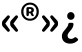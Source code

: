 SplineFontDB: 3.2
FontName: GenJyuuGothicL-Monospace-Bold
FullName: Gen Jyuu Gothic L Monospace Bold
FamilyName: Gen Jyuu Gothic L Monospace Bold
Weight: Bold
Copyright: [Source Han Sans]\nCopyright (c) 2014, 2015 Adobe Systems Incorporated (http://www.adobe.com/), with Reserved Font Name 'Source'.\n\n[M+ OUTLINE FONTS]\nCopyright(c) 2015 M+ FONTS PROJECT
Version: 1.002.20150607
ItalicAngle: 0
UnderlinePosition: -152
UnderlineWidth: 51
Ascent: 881
Descent: 143
InvalidEm: 0
sfntRevision: 0x00010083
LayerCount: 2
Layer: 0 1 "+gMyXYgAA" 1
Layer: 1 1 "+Uk2XYgAA" 0
HasVMetrics: 1
XUID: [1021 1004 1376950171 1519409]
StyleMap: 0x0020
FSType: 8
OS2Version: 1
OS2_WeightWidthSlopeOnly: 0
OS2_UseTypoMetrics: 0
CreationTime: 1420876227
ModificationTime: 1650335048
PfmFamily: 17
TTFWeight: 700
TTFWidth: 5
LineGap: 92
VLineGap: 92
Panose: 2 11 6 9 2 2 3 2 2 7
OS2TypoAscent: 881
OS2TypoAOffset: 0
OS2TypoDescent: -143
OS2TypoDOffset: 0
OS2TypoLinegap: 92
OS2WinAscent: 1101
OS2WinAOffset: 0
OS2WinDescent: 328
OS2WinDOffset: 0
HheadAscent: 1101
HheadAOffset: 0
HheadDescent: -328
HheadDOffset: 0
OS2SubXSize: 666
OS2SubYSize: 716
OS2SubXOff: 0
OS2SubYOff: 143
OS2SupXSize: 666
OS2SupYSize: 716
OS2SupXOff: 0
OS2SupYOff: 490
OS2StrikeYSize: 50
OS2StrikeYPos: 264
OS2FamilyClass: 2057
OS2Vendor: 'MM  '
OS2CodePages: 601201bf.dff70000
OS2UnicodeRanges: e1000aff.6a47fdfb.02000012.00000000
Lookup: 1 0 0 "'vert' Vertical Alternates lookup 0" { "'vert' Vertical Alternates lookup 0 subtable"  } ['vert' ('DFLT' <'dflt' > 'cyrl' <'dflt' > 'grek' <'dflt' > 'hani' <'dflt' > 'kana' <'JAN ' 'dflt' > 'latn' <'dflt' > ) ]
Lookup: 1 0 0 "'jp90' JIS90 Forms lookup 1" { "'jp90' JIS90 Forms lookup 1 subtable"  } ['jp90' ('DFLT' <'dflt' > 'cyrl' <'dflt' > 'grek' <'dflt' > 'hani' <'dflt' > 'kana' <'JAN ' 'dflt' > 'latn' <'dflt' > ) ]
Lookup: 1 0 0 "'jp83' JIS83 Forms lookup 2" { "'jp83' JIS83 Forms lookup 2 subtable"  } ['jp83' ('DFLT' <'dflt' > 'cyrl' <'dflt' > 'grek' <'dflt' > 'hani' <'dflt' > 'kana' <'JAN ' 'dflt' > 'latn' <'dflt' > ) ]
Lookup: 1 0 0 "'jp78' JIS78 Forms lookup 3" { "'jp78' JIS78 Forms lookup 3 subtable"  } ['jp78' ('DFLT' <'dflt' > 'cyrl' <'dflt' > 'grek' <'dflt' > 'hani' <'dflt' > 'kana' <'JAN ' 'dflt' > 'latn' <'dflt' > ) ]
Lookup: 1 0 0 "'aalt' Access All Alternates lookup 4" { "'aalt' Access All Alternates lookup 4 subtable"  } ['aalt' ('DFLT' <'dflt' > 'cyrl' <'dflt' > 'grek' <'dflt' > 'hani' <'dflt' > 'kana' <'JAN ' 'dflt' > 'latn' <'dflt' > ) ]
Lookup: 4 0 0 "'ccmp' Glyph Composition/Decomposition lookup 5" { "'ccmp' Glyph Composition/Decomposition lookup 5 subtable"  } ['ccmp' ('hani' <'dflt' > 'kana' <'JAN ' 'dflt' > 'latn' <'dflt' > ) ]
Lookup: 4 0 0 "'ccmp' Glyph Composition/Decomposition lookup 6" { "'ccmp' Glyph Composition/Decomposition lookup 6 subtable"  } ['ccmp' ('DFLT' <'dflt' > 'cyrl' <'dflt' > 'grek' <'dflt' > 'latn' <'dflt' > ) ]
Lookup: 1 0 0 "Single Substitution lookup 7" { "Single Substitution lookup 7 subtable"  } []
Lookup: 6 0 0 "'ccmp' Glyph Composition/Decomposition lookup 8" { "'ccmp' Glyph Composition/Decomposition lookup 8 contextual 0"  "'ccmp' Glyph Composition/Decomposition lookup 8 contextual 1"  "'ccmp' Glyph Composition/Decomposition lookup 8 contextual 2"  } ['ccmp' ('DFLT' <'dflt' > 'cyrl' <'dflt' > 'grek' <'dflt' > 'latn' <'dflt' > ) ]
Lookup: 1 0 0 "'vrt2' Vertical Rotation & Alternates lookup 9" { "'vrt2' Vertical Rotation & Alternates lookup 9 subtable" ("vert") } ['vrt2' ('cyrl' <'dflt' > 'grek' <'dflt' > 'hani' <'dflt' > 'kana' <'dflt' > 'latn' <'dflt' > ) ]
Lookup: 3 0 0 "'aalt' Access All Alternates lookup 10" { "'aalt' Access All Alternates lookup 10 subtable"  } ['aalt' ('DFLT' <'dflt' > 'cyrl' <'dflt' > 'grek' <'dflt' > 'hani' <'dflt' > 'kana' <'JAN ' 'dflt' > 'latn' <'dflt' > ) ]
Lookup: 258 0 0 "'kern' Horizontal Kerning in Latin lookup 0" { "'kern' Horizontal Kerning in Latin lookup 0 per glyph data 0"  "'kern' Horizontal Kerning in Latin lookup 0 kerning class 1"  } ['kern' ('DFLT' <'dflt' > 'latn' <'AZE ' 'CRT ' 'TRK ' 'dflt' > ) ]
Lookup: 262 4 0 "'mkmk' Mark to Mark lookup 1" { "'mkmk' Mark to Mark lookup 1 subtable"  } ['mkmk' ('DFLT' <'dflt' > 'cyrl' <'dflt' > 'latn' <'dflt' > ) ]
Lookup: 260 4 0 "'mark' Mark Positioning lookup 2" { "'mark' Mark Positioning lookup 2 subtable"  } ['mark' ('DFLT' <'dflt' > 'cyrl' <'dflt' > 'latn' <'dflt' > ) ]
Lookup: 260 4 0 "'mark' Mark Positioning lookup 3" { "'mark' Mark Positioning lookup 3 subtable"  } ['mark' ('DFLT' <'dflt' > 'cyrl' <'dflt' > 'grek' <'dflt' > 'latn' <'dflt' > ) ]
Lookup: 262 4 0 "'mkmk' Mark to Mark lookup 4" { "'mkmk' Mark to Mark lookup 4 subtable"  } ['mkmk' ('DFLT' <'dflt' > 'cyrl' <'dflt' > 'latn' <'dflt' > ) ]
DEI: 91125
KernClass2: 89 67 "'kern' Horizontal Kerning in Latin lookup 0 kerning class 1"
 177 A Agrave Aacute Acircumflex Atilde Adieresis Aring Amacron Abreve Aogonek uni01CD uni1EA0 uni1EA2 uni1EA4 uni1EA6 uni1EA8 uni1EAA uni1EAC uni1EAE uni1EB0 uni1EB2 uni1EB4 uni1EB6
 0 
 156 E AE Egrave Eacute Ecircumflex Edieresis Emacron Ebreve Edotaccent Eogonek Ecaron OE uni1E16 uni1EB8 uni1EBA uni1EBC uni1EBE uni1EC0 uni1EC2 uni1EC4 uni1EC6
 17 B uni0243 uni1E06
 0 
 47 C Ccedilla Cacute Ccircumflex Cdotaccent Ccaron
 0 
 207 D O Q Eth Ograve Oacute Ocircumflex Otilde Odieresis Oslash Dcaron Dcroat Omacron uni014E Ohungarumlaut uni018F uni01D1 uni01EA uni1E0C uni1E0E uni1E52 uni1ECC uni1ECE uni1ED0 uni1ED2 uni1ED4 uni1ED6 uni1ED8
 0 
 1 F
 0 
 54 G Gcircumflex Gbreve Gdotaccent uni0122 Gcaron uni1E20
 0 
 94 H M N Ntilde Hcircumflex Nacute uni0145 Ncaron uni1E24 uni1E2A uni1E42 uni1E44 uni1E46 uni1E48
 103 I Igrave Iacute Icircumflex Idieresis Itilde Imacron uni012C Iogonek Idotaccent uni01CF uni1EC8 uni1ECA
 0 
 13 J Jcircumflex
 0 
 17 K uni0136 uni1E34
 0 
 52 L Lacute uni013B Ldot Lslash uni1E36 uni1E38 uni1E3A
 0 
 6 Lcaron
 45 Ohorn uni1EDA uni1EDC uni1EDE uni1EE0 uni1EE2
 1 P
 0 
 47 R Racute uni0156 Rcaron uni1E5A uni1E5C uni1E5E
 0 
 59 S Sacute Scircumflex uni015E Scaron uni0218 uni1E60 uni1E62
 0 
 40 T uni0162 Tcaron uni021A uni1E6C uni1E6E
 0 
 5 Thorn
 143 U Ugrave Uacute Ucircumflex Udieresis Utilde Umacron Ubreve Uring Uhungarumlaut Uogonek uni01D3 uni01D5 uni01D7 uni01D9 uni01DB uni1EE4 uni1EE6
 0 
 45 Uhorn uni1EE8 uni1EEA uni1EEC uni1EEE uni1EF0
 1 V
 0 
 37 W Wcircumflex Wgrave Wacute Wdieresis
 0 
 1 X
 0 
 69 Y Yacute Ycircumflex Ydieresis uni1E8E Ygrave uni1EF4 uni1EF6 uni1EF8
 0 
 34 Z Zacute Zdotaccent Zcaron uni1E92
 0 
 177 a agrave aacute acircumflex atilde adieresis aring amacron abreve aogonek uni01CE uni1EA1 uni1EA3 uni1EA5 uni1EA7 uni1EA9 uni1EAB uni1EAD uni1EAF uni1EB1 uni1EB3 uni1EB5 uni1EB7
 170 q u ugrave uacute ucircumflex udieresis dotlessi utilde umacron ubreve uring uhungarumlaut uogonek uni01D4 uni01D6 uni01D8 uni01DA uni01DC uni0251 uni0261 uni1EE5 uni1EE7
 156 e ae egrave eacute ecircumflex edieresis emacron ebreve edotaccent eogonek ecaron oe uni1E17 uni1EB9 uni1EBB uni1EBD uni1EBF uni1EC1 uni1EC3 uni1EC5 uni1EC7
 195 b o p ograve oacute ocircumflex otilde odieresis oslash thorn omacron uni014F ohungarumlaut uni0180 uni01D2 uni01EB uni0259 uni1E07 uni1E53 uni1ECD uni1ECF uni1ED1 uni1ED3 uni1ED5 uni1ED7 uni1ED9
 9 backslash
 31 parenleft bracketleft braceleft
 47 c ccedilla cacute ccircumflex cdotaccent ccaron
 15 colon semicolon
 21 comma period ellipsis
 13 dcaron lcaron
 47 hyphen uni00AD figuredash endash emdash uni2015
 6 exclam
 10 exclamdown
 5 f f_f
 48 t uni0163 tcaron uni021B uni1E6D uni1E6F uni1E97
 54 g gcircumflex gbreve gdotaccent uni0123 gcaron uni1E21
 10 germandbls
 27 guillemotleft guilsinglleft
 29 guillemotright guilsinglright
 111 h m n ntilde hcircumflex hbar nacute uni0146 ncaron napostrophe uni1E25 uni1E2B uni1E43 uni1E45 uni1E47 uni1E49
 0 
 30 k uni0137 kgreenlandic uni1E35
 0 
 45 ohorn uni1EDB uni1EDD uni1EDF uni1EE1 uni1EE3
 14 periodcentered
 16 question uni203D
 12 questiondown
 20 quotedbl quotesingle
 30 uni02BB quoteleft quotedblleft
 32 uni02BC quoteright quotedblright
 47 r racute uni0157 rcaron uni1E5B uni1E5D uni1E5F
 59 s sacute scircumflex uni015F scaron uni0219 uni1E61 uni1E63
 0 
 0 
 0 
 5 slash
 45 uhorn uni1EE9 uni1EEB uni1EED uni1EEF uni1EF1
 69 y yacute ydieresis ycircumflex uni1E8F ygrave uni1EF5 uni1EF7 uni1EF9
 34 z zacute zdotaccent zcaron uni1E93
 1 v
 37 w wcircumflex wgrave wacute wdieresis
 1 x
 177 A Agrave Aacute Acircumflex Atilde Adieresis Aring Amacron Abreve Aogonek uni01CD uni1EA0 uni1EA2 uni1EA4 uni1EA6 uni1EA8 uni1EAA uni1EAC uni1EAE uni1EB0 uni1EB2 uni1EB4 uni1EB6
 0 
 315 C G O Q Ccedilla Ograve Oacute Ocircumflex Otilde Odieresis Oslash Cacute Ccircumflex Cdotaccent Ccaron Gcircumflex Gbreve Gdotaccent uni0122 Omacron uni014E Ohungarumlaut OE Ohorn uni01D1 Gcaron uni01EA uni1E20 uni1E52 uni1ECC uni1ECE uni1ED0 uni1ED2 uni1ED4 uni1ED6 uni1ED8 uni1EDA uni1EDC uni1EDE uni1EE0 uni1EE2
 0 
 18 Eth Dcroat uni0243
 0 
 13 J Jcircumflex
 0 
 59 S Sacute Scircumflex uni015E Scaron uni0218 uni1E60 uni1E62
 0 
 40 T uni0162 Tcaron uni021A uni1E6C uni1E6E
 0 
 189 U Ugrave Uacute Ucircumflex Udieresis Utilde Umacron Ubreve Uring Uhungarumlaut Uogonek Uhorn uni01D3 uni01D5 uni01D7 uni01D9 uni01DB uni1EE4 uni1EE6 uni1EE8 uni1EEA uni1EEC uni1EEE uni1EF0
 0 
 1 V
 0 
 37 W Wcircumflex Wgrave Wacute Wdieresis
 0 
 1 X
 0 
 69 Y Yacute Ycircumflex Ydieresis uni1E8E Ygrave uni1EF4 uni1EF6 uni1EF8
 0 
 34 Z Zacute Zdotaccent Zcaron uni1E92
 0 
 180 a agrave aacute acircumflex atilde adieresis aring ae amacron abreve aogonek uni01CE uni1EA1 uni1EA3 uni1EA5 uni1EA7 uni1EA9 uni1EAB uni1EAD uni1EAF uni1EB1 uni1EB3 uni1EB5 uni1EB7
 459 c d e o q ccedilla egrave eacute ecircumflex edieresis ograve oacute ocircumflex otilde odieresis oslash cacute ccircumflex cdotaccent ccaron dcaron dcroat emacron ebreve edotaccent eogonek ecaron omacron uni014F ohungarumlaut oe ohorn uni01D2 uni01EB uni0251 uni0261 uni1E0D uni1E0F uni1E17 uni1E53 uni1EB9 uni1EBB uni1EBD uni1EBF uni1EC1 uni1EC3 uni1EC5 uni1EC7 uni1ECD uni1ECF uni1ED1 uni1ED3 uni1ED5 uni1ED7 uni1ED9 uni1EDB uni1EDD uni1EDF uni1EE1 uni1EE3
 8 asterisk
 9 backslash
 34 parenright bracketright braceright
 15 colon semicolon
 21 comma period ellipsis
 136 m n p r ntilde dotlessi kgreenlandic nacute uni0146 ncaron racute uni0157 rcaron uni1E43 uni1E45 uni1E47 uni1E49 uni1E5B uni1E5D uni1E5F
 47 hyphen uni00AD figuredash endash emdash uni2015
 6 exclam
 10 exclamdown
 11 f f_f fi fl
 54 g gcircumflex gbreve gdotaccent uni0123 gcaron uni1E21
 27 guillemotleft guilsinglleft
 29 guillemotright guilsinglright
 0 
 92 i igrave iacute icircumflex idieresis itilde imacron uni012D iogonek uni01D0 uni1EC9 uni1ECB
 21 j jcircumflex uni0237
 0 
 0 
 0 
 0 
 14 periodcentered
 16 question uni203D
 12 questiondown
 20 quotedbl quotesingle
 30 uni02BB quoteleft quotedblleft
 32 uni02BC quoteright quotedblright
 10 registered
 59 s sacute scircumflex uni015F scaron uni0219 uni1E61 uni1E63
 0 
 0 
 0 
 5 slash
 48 t uni0163 tcaron uni021B uni1E6D uni1E6F uni1E97
 9 trademark
 189 u ugrave uacute ucircumflex udieresis utilde umacron ubreve uring uhungarumlaut uogonek uhorn uni01D4 uni01D6 uni01D8 uni01DA uni01DC uni1EE5 uni1EE7 uni1EE9 uni1EEB uni1EED uni1EEF uni1EF1
 69 y yacute ydieresis ycircumflex uni1E8F ygrave uni1EF5 uni1EF7 uni1EF9
 34 z zacute zdotaccent zcaron uni1E93
 1 v
 37 w wcircumflex wgrave wacute wdieresis
 1 x
 0 {} 0 {} 0 {} 0 {} 0 {} 0 {} 0 {} 0 {} 0 {} 0 {} 0 {} 0 {} 0 {} 0 {} 0 {} 0 {} 0 {} 0 {} 0 {} 0 {} 0 {} 0 {} 0 {} 0 {} 0 {} 0 {} 0 {} 0 {} 0 {} 0 {} 0 {} 0 {} 0 {} 0 {} 0 {} 0 {} 0 {} 0 {} 0 {} 0 {} 0 {} 0 {} 0 {} 0 {} 0 {} 0 {} 0 {} 0 {} 0 {} 0 {} 0 {} 0 {} 0 {} 0 {} 0 {} 0 {} 0 {} 0 {} 0 {} 0 {} 0 {} 0 {} 0 {} 0 {} 0 {} 0 {} 0 {} 0 {} 0 {} 0 {} -10 {} 20 {} 0 {} 0 {} 0 {} 0 {} 0 {} 20 {} -41 {} 0 {} -11 {} 18 {} -18 {} 12 {} 0 {} 8 {} -6 {} 20 {} -18 {} 4 {} 0 {} 29 {} 0 {} 0 {} -86 {} -41 {} 0 {} 0 {} 0 {} 0 {} 0 {} 0 {} 0 {} -10 {} 0 {} 0 {} 0 {} 0 {} 0 {} 0 {} 0 {} 0 {} 0 {} 0 {} -29 {} -37 {} 0 {} -74 {} -83 {} -82 {} -96 {} 0 {} 0 {} 0 {} 0 {} 0 {} -18 {} -74 {} 0 {} -18 {} 0 {} -18 {} -8 {} 0 {} 0 {} 0 {} 18 {} 0 {} -10 {} 0 {} 0 {} 0 {} 16 {} 0 {} 0 {} -55 {} -33 {} 0 {} -10 {} 0 {} -10 {} 0 {} 0 {} 0 {} 10 {} 0 {} -31 {} 0 {} 6 {} 0 {} 0 {} 0 {} 0 {} 0 {} 0 {} 4 {} 0 {} 0 {} 0 {} 0 {} 0 {} 0 {} 0 {} 0 {} 0 {} 0 {} 0 {} 0 {} 0 {} 0 {} 0 {} 0 {} 0 {} 0 {} 0 {} 0 {} 0 {} 0 {} 0 {} 0 {} 0 {} 0 {} 0 {} 0 {} 0 {} 0 {} 0 {} 0 {} 0 {} 0 {} 0 {} 0 {} 0 {} 10 {} 0 {} 0 {} 0 {} 0 {} 0 {} 0 {} 0 {} 0 {} 0 {} -4 {} 0 {} 0 {} 0 {} 0 {} 0 {} 0 {} 0 {} 0 {} 0 {} 0 {} 0 {} 0 {} 0 {} 0 {} 0 {} 0 {} 0 {} 0 {} 0 {} 0 {} 0 {} 0 {} 0 {} 0 {} 0 {} 0 {} 0 {} 0 {} 0 {} 0 {} 0 {} 0 {} 0 {} 0 {} 0 {} 0 {} 0 {} 0 {} 0 {} 0 {} 0 {} 0 {} 0 {} 0 {} 0 {} 0 {} 0 {} 0 {} 0 {} 0 {} 0 {} 0 {} 0 {} 0 {} 0 {} 0 {} 0 {} 0 {} 0 {} 0 {} 0 {} -19 {} 0 {} -18 {} 0 {} -29 {} 0 {} 0 {} 12 {} -13 {} 10 {} -8 {} 12 {} -8 {} 0 {} -18 {} 0 {} -8 {} 0 {} 0 {} 0 {} -31 {} 0 {} 0 {} 0 {} 0 {} 0 {} 0 {} 0 {} 0 {} 0 {} 0 {} 0 {} 0 {} 0 {} 0 {} 0 {} 0 {} 0 {} 0 {} 0 {} -20 {} 0 {} 0 {} 0 {} 0 {} 0 {} 0 {} 0 {} 0 {} 0 {} 0 {} 0 {} -10 {} -20 {} 0 {} -18 {} 0 {} -18 {} -10 {} -10 {} 0 {} 0 {} 0 {} 0 {} 0 {} 0 {} 0 {} 0 {} 0 {} 0 {} 0 {} 0 {} -18 {} 0 {} 0 {} 0 {} -8 {} 0 {} 0 {} 0 {} -8 {} 0 {} -8 {} 0 {} -8 {} 0 {} 0 {} 0 {} 0 {} 0 {} 0 {} -8 {} 0 {} 0 {} 0 {} 0 {} 0 {} 0 {} 0 {} 0 {} 4 {} 0 {} 0 {} 0 {} 0 {} 0 {} 0 {} 0 {} 0 {} 0 {} 0 {} 0 {} 0 {} 0 {} 0 {} 0 {} 0 {} 0 {} 0 {} 0 {} 0 {} 0 {} 0 {} 0 {} 0 {} 0 {} 0 {} 0 {} 0 {} 9 {} -38 {} 0 {} 0 {} 0 {} -10 {} 0 {} -29 {} 0 {} -12 {} 0 {} -18 {} 0 {} -8 {} 0 {} -8 {} 0 {} -8 {} 4 {} -16 {} 0 {} -10 {} 0 {} 0 {} 0 {} 0 {} 0 {} 0 {} 0 {} 0 {} 0 {} -37 {} 0 {} 0 {} 0 {} -20 {} -18 {} 0 {} 0 {} 0 {} 0 {} 0 {} 0 {} 0 {} 0 {} -74 {} 0 {} 0 {} 0 {} 0 {} 0 {} 4 {} 0 {} 0 {} 0 {} 0 {} 0 {} -18 {} 6 {} -10 {} -18 {} 0 {} -18 {} -10 {} 0 {} 0 {} 0 {} 0 {} 0 {} -18 {} 0 {} 0 {} 0 {} 0 {} 0 {} -9 {} 0 {} -10 {} 0 {} -9 {} 0 {} 0 {} 0 {} 0 {} 0 {} 0 {} 0 {} 0 {} 0 {} 0 {} 0 {} 0 {} 0 {} 0 {} 0 {} 0 {} 0 {} 0 {} 0 {} 0 {} 0 {} 0 {} 0 {} 0 {} 0 {} -11 {} 0 {} 0 {} 0 {} 0 {} 0 {} 0 {} 0 {} 0 {} 0 {} 0 {} 0 {} 0 {} 0 {} 0 {} 0 {} 0 {} 0 {} 0 {} 0 {} 0 {} 0 {} 0 {} 0 {} 0 {} 0 {} 0 {} 0 {} -10 {} -6 {} 0 {} 4 {} 0 {} -18 {} -55 {} -29 {} 0 {} 0 {} -20 {} 0 {} 0 {} 12 {} -10 {} 3 {} 0 {} 4 {} -27 {} 0 {} -20 {} 4 {} -20 {} 0 {} 0 {} 0 {} -25 {} 0 {} 0 {} 0 {} 0 {} 0 {} 0 {} 0 {} 0 {} 0 {} 0 {} 0 {} 0 {} 0 {} 0 {} 0 {} 0 {} 0 {} 0 {} 0 {} 0 {} 0 {} 0 {} 0 {} 0 {} 0 {} 0 {} 0 {} 0 {} 0 {} 0 {} -4 {} 0 {} -37 {} 0 {} 0 {} -16 {} 0 {} 0 {} 0 {} 0 {} 0 {} -9 {} 0 {} 0 {} 0 {} 0 {} 0 {} -20 {} 0 {} 0 {} 0 {} -22 {} 0 {} 0 {} 0 {} -10 {} 0 {} -9 {} 0 {} -16 {} 0 {} -27 {} 0 {} -19 {} 0 {} 0 {} 0 {} 0 {} 0 {} 0 {} -39 {} 0 {} 0 {} 0 {} 0 {} 0 {} 0 {} 0 {} 0 {} 0 {} 0 {} 0 {} 0 {} 0 {} 0 {} 0 {} 0 {} 0 {} 0 {} 0 {} 0 {} 0 {} 0 {} 0 {} 0 {} 0 {} 0 {} 0 {} 0 {} 0 {} 0 {} 0 {} 0 {} 0 {} 0 {} 0 {} 0 {} -40 {} -41 {} -10 {} 0 {} 0 {} -16 {} -137 {} -102 {} -28 {} -26 {} 0 {} 0 {} 0 {} 0 {} 0 {} 0 {} -6 {} 0 {} 0 {} 0 {} -14 {} 0 {} -31 {} -18 {} -39 {} -18 {} 0 {} 0 {} 0 {} 0 {} -94 {} -20 {} 0 {} 0 {} 0 {} 0 {} -29 {} -20 {} 0 {} 0 {} 0 {} 0 {} 0 {} 0 {} 0 {} 0 {} 0 {} 0 {} 0 {} 0 {} 0 {} 0 {} 0 {} -28 {} 0 {} 0 {} 0 {} 0 {} -10 {} 0 {} -19 {} -27 {} -53 {} 0 {} -27 {} 0 {} 0 {} 0 {} -22 {} 0 {} 0 {} 0 {} 0 {} 0 {} -92 {} 0 {} -16 {} 0 {} 0 {} 0 {} 0 {} 0 {} 0 {} 0 {} 0 {} 0 {} 0 {} 0 {} 4 {} 0 {} -10 {} 0 {} 0 {} 0 {} 0 {} 0 {} 0 {} -80 {} 0 {} 0 {} 0 {} 0 {} 0 {} 0 {} 0 {} 0 {} 0 {} 0 {} 0 {} 0 {} 0 {} 0 {} 0 {} 0 {} 0 {} 0 {} 0 {} 0 {} 0 {} 0 {} 0 {} 0 {} 0 {} 0 {} 0 {} 0 {} 0 {} 0 {} 0 {} 0 {} 0 {} 0 {} 0 {} 0 {} -8 {} 18 {} 0 {} 20 {} 0 {} 0 {} 0 {} 0 {} 0 {} 0 {} -20 {} 0 {} 0 {} 10 {} -18 {} 12 {} -8 {} 11 {} 0 {} 4 {} 0 {} 4 {} 0 {} 0 {} 0 {} 0 {} -23 {} 0 {} 0 {} 0 {} 0 {} 0 {} 0 {} 0 {} 0 {} 0 {} 0 {} 0 {} 0 {} 0 {} 0 {} 0 {} 0 {} 0 {} 0 {} 0 {} 0 {} 0 {} 0 {} 0 {} 0 {} 0 {} -12 {} 0 {} 0 {} 0 {} 0 {} 0 {} 0 {} -10 {} 0 {} 0 {} 0 {} 0 {} 0 {} 0 {} 0 {} 0 {} 0 {} 0 {} 0 {} 0 {} 0 {} 0 {} 0 {} 0 {} 0 {} 0 {} 0 {} 0 {} 0 {} 0 {} 0 {} 0 {} 0 {} 0 {} 0 {} 0 {} -8 {} 0 {} 0 {} 0 {} 0 {} 0 {} 0 {} 0 {} 0 {} 0 {} 0 {} 0 {} 0 {} 0 {} 0 {} 0 {} 0 {} 0 {} 0 {} 0 {} 0 {} 0 {} 0 {} 0 {} 0 {} 0 {} 0 {} 0 {} 0 {} 0 {} 0 {} 0 {} 0 {} 0 {} 0 {} 0 {} 0 {} 0 {} 0 {} 0 {} 0 {} 0 {} 0 {} 0 {} 0 {} 0 {} 0 {} 0 {} 0 {} 4 {} 0 {} 0 {} 0 {} 0 {} 0 {} 0 {} 0 {} 4 {} 0 {} 4 {} 0 {} 5 {} 0 {} 4 {} 0 {} 6 {} 0 {} 8 {} 0 {} 3 {} 0 {} 0 {} 0 {} 0 {} 0 {} 0 {} 0 {} 0 {} 0 {} 0 {} 0 {} 0 {} 0 {} 0 {} 0 {} 0 {} 0 {} 0 {} 0 {} 0 {} 0 {} 0 {} 0 {} 0 {} 0 {} 0 {} 0 {} 0 {} 0 {} 0 {} 0 {} 0 {} 0 {} 0 {} 0 {} 0 {} 0 {} 0 {} 0 {} 0 {} 0 {} 0 {} 0 {} 0 {} 12 {} 0 {} 4 {} 0 {} 0 {} 0 {} 0 {} 0 {} 0 {} 0 {} 4 {} 0 {} 4 {} 0 {} 5 {} 0 {} 4 {} 0 {} 6 {} 0 {} 8 {} 0 {} 3 {} 0 {} 0 {} 0 {} 0 {} 0 {} 0 {} 0 {} 0 {} 0 {} 0 {} 0 {} 0 {} 0 {} 0 {} 0 {} 0 {} 0 {} 0 {} 0 {} 0 {} 0 {} 0 {} 0 {} 0 {} 0 {} 0 {} 0 {} 0 {} 0 {} 0 {} 0 {} 0 {} 0 {} 0 {} 0 {} 0 {} 0 {} 0 {} 0 {} 0 {} 0 {} 0 {} 0 {} 0 {} 0 {} -18 {} 0 {} 0 {} 0 {} 0 {} 0 {} 0 {} 0 {} 0 {} 0 {} 0 {} 0 {} 0 {} 0 {} 0 {} 0 {} 0 {} 0 {} 0 {} 0 {} 0 {} 0 {} 0 {} -10 {} 0 {} 0 {} 0 {} 0 {} 0 {} 0 {} 0 {} 0 {} 0 {} -20 {} -10 {} 0 {} 0 {} 0 {} 0 {} 0 {} 0 {} 0 {} 0 {} 0 {} 0 {} 0 {} 0 {} 0 {} 0 {} 0 {} 0 {} 0 {} 0 {} 0 {} 0 {} 0 {} -27 {} 0 {} 0 {} -27 {} 0 {} -27 {} -27 {} 0 {} 0 {} 0 {} 0 {} 0 {} 0 {} 0 {} 0 {} -41 {} 0 {} 0 {} -6 {} 0 {} 4 {} 0 {} 0 {} 0 {} 4 {} 0 {} 3 {} 0 {} 0 {} 0 {} 4 {} 0 {} 0 {} 0 {} 0 {} 0 {} 0 {} 0 {} 0 {} -29 {} 0 {} 0 {} 0 {} 0 {} 0 {} 0 {} 0 {} 0 {} 0 {} 0 {} 0 {} 0 {} 0 {} 0 {} 0 {} 0 {} 0 {} 0 {} 0 {} 0 {} 0 {} 0 {} 0 {} 0 {} 0 {} 0 {} 0 {} 0 {} 0 {} 0 {} 0 {} 0 {} 0 {} 0 {} 0 {} 0 {} 0 {} 0 {} 0 {} 0 {} 0 {} 0 {} 0 {} -39 {} 0 {} 0 {} 0 {} 0 {} 0 {} 0 {} 0 {} 0 {} 0 {} 0 {} 0 {} 0 {} 0 {} 0 {} 0 {} 0 {} 0 {} 0 {} 0 {} 0 {} 0 {} 0 {} -37 {} 0 {} 0 {} 0 {} 0 {} 0 {} 0 {} 0 {} 0 {} 0 {} 0 {} 0 {} 0 {} 0 {} 0 {} 0 {} 0 {} 0 {} 0 {} 0 {} 0 {} 0 {} 0 {} 0 {} 0 {} 0 {} 0 {} 0 {} 0 {} 0 {} 0 {} 0 {} 0 {} 0 {} 0 {} 0 {} 0 {} -10 {} 20 {} -29 {} -3 {} 0 {} 0 {} 0 {} 23 {} -22 {} 4 {} -27 {} 0 {} -18 {} 0 {} -18 {} 3 {} -10 {} 3 {} 0 {} -16 {} -27 {} -16 {} 0 {} 0 {} 0 {} -16 {} -35 {} 0 {} 0 {} 0 {} 0 {} 0 {} -53 {} 0 {} 0 {} 0 {} 0 {} -10 {} 0 {} 0 {} 0 {} -10 {} 0 {} 0 {} 0 {} 0 {} -57 {} -16 {} 0 {} -35 {} -49 {} -49 {} -29 {} 0 {} 0 {} 0 {} 0 {} 0 {} -37 {} 4 {} -11 {} -35 {} -18 {} -35 {} -27 {} -27 {} 0 {} 0 {} 9 {} 0 {} -16 {} 0 {} 0 {} 0 {} 8 {} 0 {} 0 {} 0 {} 0 {} 0 {} 0 {} 0 {} -9 {} 0 {} 0 {} 0 {} -8 {} 0 {} 0 {} 0 {} 0 {} 0 {} 0 {} 0 {} 0 {} 0 {} 0 {} 7 {} 0 {} 0 {} 0 {} 0 {} 0 {} 0 {} 0 {} 0 {} -8 {} 0 {} 0 {} 0 {} 0 {} 0 {} 0 {} 0 {} 0 {} 0 {} 0 {} 0 {} 0 {} 0 {} 0 {} 0 {} 0 {} 0 {} 0 {} 0 {} 0 {} 0 {} 0 {} 0 {} 0 {} 0 {} 0 {} 0 {} -6 {} 12 {} -37 {} 0 {} 0 {} 0 {} 0 {} 0 {} -29 {} 0 {} -123 {} -49 {} -38 {} 0 {} -81 {} -37 {} -60 {} -18 {} 0 {} 0 {} -88 {} -59 {} 0 {} 0 {} 0 {} -14 {} -176 {} -82 {} 0 {} 0 {} 0 {} 0 {} -45 {} 0 {} 0 {} -18 {} -8 {} -25 {} 0 {} 0 {} 0 {} 0 {} 0 {} 0 {} 0 {} 0 {} -115 {} -53 {} 0 {} -143 {} -111 {} -111 {} -115 {} 0 {} 0 {} 0 {} 0 {} 0 {} -28 {} -131 {} -10 {} -54 {} 0 {} -54 {} -39 {} 0 {} 0 {} 0 {} 12 {} 0 {} -27 {} 0 {} 0 {} 0 {} 0 {} 0 {} -17 {} 0 {} -82 {} 0 {} -38 {} 0 {} -69 {} 0 {} -40 {} 0 {} 0 {} 0 {} -61 {} 0 {} 0 {} 0 {} 0 {} 0 {} 0 {} 0 {} 0 {} 5 {} 0 {} 0 {} 0 {} 0 {} 0 {} 0 {} 0 {} 0 {} -4 {} 0 {} 0 {} 0 {} 0 {} 0 {} 0 {} 0 {} 0 {} 0 {} 0 {} 0 {} 0 {} 0 {} 0 {} 0 {} 0 {} 0 {} 0 {} 0 {} 0 {} 0 {} 0 {} 0 {} 0 {} 0 {} 0 {} 0 {} 0 {} 0 {} 0 {} 0 {} 0 {} 0 {} 0 {} 0 {} 0 {} 0 {} -41 {} 0 {} 0 {} 0 {} 0 {} 0 {} 0 {} 0 {} 0 {} 0 {} 0 {} 0 {} 0 {} 0 {} 0 {} 0 {} 0 {} 0 {} 0 {} 0 {} 0 {} 0 {} 0 {} 0 {} 0 {} 0 {} 0 {} 0 {} 0 {} 0 {} 0 {} 0 {} 0 {} 0 {} 0 {} 0 {} 0 {} 0 {} 0 {} 0 {} 0 {} 0 {} 0 {} 0 {} 0 {} 0 {} 0 {} 0 {} 0 {} 0 {} 0 {} 0 {} 0 {} 0 {} 0 {} 0 {} 0 {} 0 {} 0 {} 0 {} 0 {} 0 {} 0 {} 0 {} 0 {} 0 {} 0 {} 0 {} 0 {} 0 {} 0 {} 0 {} 0 {} 0 {} 0 {} 0 {} 0 {} 0 {} 0 {} 0 {} 0 {} 0 {} 0 {} 0 {} 0 {} 0 {} 0 {} 0 {} 0 {} 0 {} 0 {} 0 {} 0 {} 0 {} 0 {} 0 {} 0 {} 0 {} 0 {} 0 {} 0 {} 0 {} 0 {} 0 {} 0 {} 0 {} 0 {} 0 {} 0 {} 0 {} 0 {} 0 {} 0 {} 0 {} -4 {} 0 {} 10 {} 0 {} 0 {} -8 {} 0 {} 0 {} 0 {} 0 {} -51 {} -43 {} 0 {} 0 {} 0 {} -20 {} -145 {} -123 {} -10 {} 0 {} -14 {} 8 {} 0 {} 0 {} 0 {} 0 {} 0 {} 0 {} 0 {} 0 {} -10 {} 4 {} -52 {} 0 {} -35 {} -22 {} 0 {} 0 {} 0 {} 0 {} -135 {} 0 {} -7 {} 0 {} 0 {} 0 {} -16 {} -20 {} 0 {} 0 {} 0 {} 0 {} 0 {} 0 {} 0 {} 0 {} 0 {} 0 {} 0 {} 0 {} 0 {} 0 {} 0 {} -10 {} 0 {} 0 {} 0 {} 0 {} 0 {} 0 {} 0 {} 0 {} -20 {} 0 {} 0 {} 0 {} 0 {} 0 {} -33 {} 0 {} 0 {} 0 {} 0 {} 0 {} -108 {} 0 {} -10 {} 0 {} -18 {} 0 {} 0 {} 0 {} 0 {} 0 {} 0 {} 0 {} 0 {} 0 {} 0 {} 0 {} -33 {} 0 {} 0 {} 0 {} 0 {} 0 {} 0 {} -104 {} 0 {} 0 {} 0 {} 0 {} 0 {} 0 {} 0 {} 0 {} 0 {} 0 {} 0 {} 0 {} 0 {} 0 {} 0 {} 0 {} 0 {} 0 {} 0 {} 0 {} 0 {} 0 {} 0 {} 0 {} 0 {} 0 {} 0 {} 0 {} 0 {} 0 {} 0 {} 0 {} 0 {} 0 {} 0 {} 0 {} -10 {} 18 {} 0 {} 0 {} 0 {} 0 {} -12 {} 8 {} -14 {} 0 {} -20 {} 0 {} 0 {} 0 {} -18 {} 4 {} 0 {} 4 {} -10 {} 0 {} -18 {} 12 {} -10 {} 10 {} -10 {} -10 {} -10 {} 0 {} 0 {} 0 {} 0 {} 0 {} -33 {} 0 {} 0 {} 0 {} -10 {} -31 {} -18 {} 0 {} 0 {} 0 {} 0 {} 0 {} 0 {} 0 {} -10 {} 0 {} 0 {} 0 {} 0 {} 0 {} 4 {} 0 {} 0 {} 0 {} 0 {} 0 {} 0 {} 0 {} 0 {} 0 {} -18 {} 0 {} 0 {} -18 {} 0 {} 0 {} 8 {} 0 {} 0 {} 0 {} 0 {} 0 {} -5 {} 0 {} 0 {} 0 {} -4 {} 0 {} 0 {} 0 {} 0 {} 0 {} 0 {} 0 {} 0 {} 0 {} -17 {} 0 {} 0 {} 0 {} 0 {} 0 {} 0 {} 0 {} 0 {} 0 {} 0 {} 0 {} 0 {} 0 {} 0 {} 0 {} 0 {} 0 {} 0 {} 0 {} 0 {} 0 {} 0 {} 0 {} 0 {} 0 {} 0 {} 0 {} 0 {} 0 {} 0 {} 0 {} 0 {} 0 {} 0 {} 0 {} 0 {} 0 {} 0 {} 0 {} 0 {} 0 {} 0 {} 0 {} 0 {} 0 {} 0 {} 5 {} 0 {} 8 {} 0 {} 0 {} -18 {} -8 {} -18 {} 0 {} -20 {} 0 {} 0 {} 5 {} 0 {} 4 {} 0 {} 5 {} 0 {} 4 {} -16 {} 4 {} 0 {} 0 {} 0 {} 0 {} -12 {} 0 {} 0 {} 0 {} 0 {} 0 {} 0 {} 0 {} 0 {} 0 {} 0 {} 0 {} 0 {} 0 {} 0 {} 0 {} 0 {} 0 {} 0 {} 0 {} 0 {} 0 {} 0 {} 0 {} 0 {} 0 {} -6 {} 0 {} 0 {} 0 {} 0 {} 0 {} 0 {} 0 {} 0 {} 0 {} -14 {} 0 {} 0 {} 0 {} 0 {} 0 {} 0 {} 0 {} 0 {} 0 {} 0 {} 0 {} 0 {} 0 {} -10 {} 0 {} -20 {} 0 {} 0 {} 0 {} 0 {} 0 {} 0 {} 0 {} 0 {} 0 {} 0 {} 0 {} 0 {} 0 {} 0 {} 0 {} 0 {} 0 {} 0 {} 0 {} 0 {} 0 {} 0 {} 0 {} 0 {} 0 {} 0 {} 0 {} 0 {} 0 {} 0 {} 0 {} 0 {} 0 {} 0 {} 0 {} 0 {} 0 {} 0 {} 0 {} 0 {} 0 {} 0 {} 0 {} 0 {} 0 {} 0 {} 0 {} 0 {} 0 {} 0 {} 0 {} 0 {} 0 {} 0 {} 0 {} -41 {} -55 {} -29 {} -61 {} 0 {} 0 {} -125 {} -123 {} -26 {} -46 {} 0 {} 9 {} 0 {} -11 {} 0 {} -5 {} 0 {} -5 {} -20 {} -5 {} -18 {} -5 {} -45 {} -11 {} -66 {} -78 {} 0 {} 0 {} 0 {} 0 {} -119 {} -43 {} -82 {} 0 {} 0 {} -12 {} -66 {} -57 {} -41 {} 0 {} 0 {} 0 {} 0 {} 0 {} 0 {} 0 {} -70 {} 0 {} 0 {} 0 {} 0 {} 0 {} 20 {} -61 {} 0 {} 0 {} 0 {} -70 {} -12 {} 25 {} -43 {} -25 {} -66 {} -25 {} -25 {} -26 {} 0 {} 0 {} -33 {} 0 {} -23 {} 0 {} 0 {} 0 {} -106 {} 0 {} -25 {} 0 {} 0 {} 0 {} 0 {} 0 {} 0 {} 0 {} 0 {} 0 {} 0 {} 0 {} 0 {} 0 {} -15 {} 0 {} 0 {} 0 {} 0 {} 0 {} 0 {} -98 {} 0 {} 0 {} 0 {} 0 {} 0 {} 0 {} 0 {} 0 {} -43 {} 0 {} 0 {} 0 {} 0 {} 0 {} 0 {} 0 {} 0 {} 0 {} 0 {} 0 {} 0 {} 0 {} 0 {} 0 {} 0 {} 0 {} 0 {} 0 {} 0 {} 0 {} 0 {} 0 {} 0 {} 0 {} 0 {} 0 {} 0 {} 0 {} 0 {} 0 {} 0 {} -39 {} 0 {} 0 {} 0 {} 0 {} 0 {} 0 {} 0 {} 0 {} 0 {} 0 {} 0 {} 0 {} 0 {} 0 {} 0 {} 0 {} 0 {} 0 {} 0 {} 0 {} 0 {} 0 {} 0 {} 0 {} 0 {} 0 {} 0 {} 0 {} 0 {} 0 {} 0 {} 0 {} 0 {} 0 {} 0 {} 0 {} 0 {} 0 {} 0 {} 0 {} 0 {} 0 {} 0 {} 0 {} 0 {} 0 {} 0 {} 0 {} 0 {} 0 {} 0 {} 0 {} 0 {} 0 {} 0 {} 0 {} 0 {} 0 {} 0 {} 0 {} 0 {} -12 {} -8 {} 0 {} 0 {} 0 {} 0 {} -57 {} -25 {} -10 {} 0 {} 0 {} 10 {} 0 {} 0 {} -10 {} 0 {} 0 {} 3 {} -10 {} 4 {} -18 {} 5 {} 0 {} 0 {} -8 {} 0 {} 0 {} 0 {} 0 {} 0 {} -27 {} 0 {} 0 {} 0 {} 0 {} 0 {} -10 {} 0 {} 0 {} 0 {} 0 {} 0 {} 0 {} 0 {} 0 {} 0 {} 0 {} 0 {} 0 {} 0 {} 0 {} 0 {} 0 {} -8 {} 0 {} 0 {} 0 {} -16 {} 0 {} 0 {} 0 {} 0 {} 0 {} 0 {} 0 {} -16 {} 0 {} 0 {} -10 {} 0 {} 0 {} 0 {} 0 {} 0 {} -33 {} 0 {} -12 {} 0 {} 0 {} 0 {} 0 {} 0 {} 0 {} 0 {} 0 {} 0 {} 0 {} 0 {} 0 {} 0 {} 0 {} 0 {} 0 {} 0 {} 0 {} 0 {} 0 {} -29 {} 0 {} 0 {} 0 {} 0 {} 0 {} 0 {} 0 {} 0 {} 0 {} 0 {} 0 {} 0 {} 0 {} 0 {} 0 {} 0 {} 0 {} 0 {} 0 {} 0 {} 0 {} 0 {} 0 {} 0 {} 0 {} 0 {} 0 {} 0 {} 0 {} 0 {} 0 {} 0 {} 0 {} 0 {} 0 {} 0 {} 0 {} 0 {} 0 {} 0 {} 0 {} 0 {} 0 {} 0 {} 0 {} 0 {} 0 {} 0 {} 0 {} 0 {} 0 {} 0 {} 0 {} 0 {} 0 {} 0 {} 0 {} 0 {} 0 {} 0 {} -20 {} 0 {} 0 {} 45 {} 0 {} 0 {} 0 {} 0 {} 0 {} 0 {} 0 {} 0 {} -18 {} 0 {} 0 {} 0 {} 0 {} 0 {} 0 {} 0 {} 0 {} 0 {} 0 {} 0 {} 0 {} 0 {} 0 {} 0 {} 20 {} -20 {} 0 {} 0 {} 0 {} -29 {} 0 {} 57 {} 0 {} 0 {} 0 {} 0 {} 0 {} -16 {} 0 {} -18 {} -8 {} -10 {} 0 {} 0 {} 0 {} -66 {} -53 {} -12 {} 0 {} 0 {} 20 {} -10 {} 8 {} 0 {} 0 {} 0 {} 10 {} 0 {} 0 {} 0 {} 20 {} -20 {} 0 {} -36 {} -19 {} 0 {} 0 {} 0 {} 0 {} -78 {} -20 {} -20 {} 0 {} 0 {} 0 {} -20 {} -20 {} -28 {} 0 {} 0 {} 0 {} 0 {} 0 {} 0 {} 0 {} 0 {} 0 {} 0 {} 0 {} 0 {} 0 {} 0 {} -18 {} 0 {} 0 {} 0 {} 0 {} 0 {} 0 {} -31 {} -10 {} -22 {} 0 {} -10 {} 0 {} 0 {} 0 {} -10 {} 0 {} -10 {} 0 {} 0 {} 0 {} -55 {} 0 {} -12 {} 0 {} 0 {} 0 {} 0 {} 0 {} 0 {} 0 {} 0 {} 0 {} 0 {} 0 {} 0 {} 0 {} -12 {} 0 {} 0 {} 0 {} 0 {} 0 {} 0 {} -61 {} 0 {} 0 {} 0 {} 0 {} 0 {} 0 {} 0 {} 0 {} 0 {} 0 {} 0 {} 0 {} 0 {} 0 {} 0 {} 0 {} 0 {} 0 {} 0 {} 0 {} 0 {} 0 {} 0 {} 0 {} 0 {} 0 {} 0 {} 0 {} 0 {} 0 {} 0 {} 0 {} 0 {} 0 {} 0 {} 0 {} 0 {} 0 {} 0 {} 8 {} 0 {} 0 {} -48 {} -43 {} 0 {} 0 {} 0 {} 20 {} 0 {} 10 {} 0 {} 12 {} 0 {} 12 {} 0 {} 12 {} 0 {} 23 {} 0 {} 8 {} -12 {} 0 {} 0 {} 0 {} 0 {} 0 {} -39 {} 0 {} -8 {} 0 {} 0 {} 0 {} -4 {} -10 {} -27 {} 0 {} 0 {} 0 {} 0 {} 0 {} 0 {} 0 {} 0 {} 0 {} 0 {} 0 {} 0 {} 0 {} 26 {} 0 {} 0 {} 0 {} 0 {} -8 {} 0 {} 39 {} 0 {} 0 {} -10 {} 0 {} 0 {} 0 {} 0 {} 0 {} 0 {} 0 {} -9 {} 0 {} 0 {} 0 {} -46 {} 0 {} 0 {} 0 {} 0 {} 0 {} 0 {} 0 {} 0 {} 0 {} 0 {} 0 {} 0 {} 0 {} 0 {} 0 {} -4 {} 0 {} 0 {} 0 {} 0 {} 0 {} 0 {} -35 {} 0 {} 0 {} 0 {} 0 {} 0 {} 0 {} 0 {} 0 {} -10 {} 0 {} 0 {} 0 {} 0 {} 0 {} 0 {} 0 {} 0 {} 0 {} 0 {} 0 {} 0 {} 0 {} 0 {} 0 {} 0 {} 0 {} 0 {} 0 {} 0 {} 0 {} 0 {} 0 {} 0 {} 0 {} 0 {} 0 {} -6 {} 12 {} -27 {} 0 {} 0 {} 0 {} -16 {} 20 {} -18 {} 0 {} -20 {} -16 {} -10 {} 0 {} 0 {} 0 {} 0 {} 0 {} 0 {} 0 {} 0 {} 4 {} 0 {} 0 {} -10 {} -16 {} 0 {} 0 {} 0 {} 0 {} 0 {} 0 {} -37 {} 0 {} 0 {} -27 {} 0 {} -18 {} -16 {} 0 {} 0 {} 0 {} 0 {} 0 {} 0 {} 0 {} 0 {} 0 {} 0 {} -8 {} -16 {} -16 {} 0 {} 0 {} 0 {} 0 {} 0 {} 0 {} -27 {} 0 {} -10 {} -27 {} -18 {} 0 {} -18 {} 0 {} 0 {} 0 {} 10 {} 0 {} -16 {} 0 {} 0 {} 0 {} 0 {} 0 {} -10 {} 0 {} 0 {} 0 {} 0 {} 0 {} 0 {} 0 {} 0 {} 0 {} 0 {} 0 {} 0 {} 0 {} 0 {} 0 {} 0 {} 0 {} 0 {} 0 {} 0 {} 0 {} 0 {} 0 {} 0 {} 0 {} 0 {} 0 {} 0 {} 0 {} 0 {} 0 {} 0 {} 0 {} 0 {} 0 {} 0 {} 0 {} 0 {} 0 {} 0 {} 0 {} 0 {} 0 {} 0 {} 0 {} 0 {} 0 {} 0 {} 0 {} 0 {} 0 {} 0 {} 0 {} 0 {} 0 {} 0 {} 0 {} -18 {} -37 {} -18 {} -37 {} 0 {} 0 {} -102 {} -102 {} -19 {} -54 {} -18 {} 10 {} -10 {} 0 {} 0 {} 4 {} 0 {} 0 {} 0 {} 0 {} 0 {} 18 {} -23 {} -34 {} -78 {} -56 {} 0 {} 0 {} 0 {} -37 {} -115 {} -41 {} -78 {} 0 {} 0 {} 0 {} -61 {} -75 {} -72 {} 0 {} 0 {} 0 {} 0 {} 0 {} 0 {} 0 {} -57 {} -16 {} 0 {} 0 {} 0 {} -5 {} 25 {} -56 {} 0 {} 0 {} 0 {} -48 {} -18 {} 43 {} -39 {} -18 {} -57 {} -18 {} -29 {} -39 {} 0 {} 0 {} -31 {} 0 {} -27 {} 0 {} 0 {} 0 {} -86 {} 0 {} -18 {} 0 {} 0 {} 0 {} 0 {} 0 {} 0 {} 0 {} 0 {} 0 {} 0 {} 0 {} 0 {} 0 {} -20 {} 0 {} 0 {} 0 {} 0 {} 0 {} 0 {} -97 {} 0 {} 0 {} 0 {} 0 {} 0 {} 0 {} 0 {} 0 {} -39 {} 0 {} 0 {} 0 {} 0 {} 0 {} 0 {} 0 {} 0 {} 0 {} 0 {} 0 {} 0 {} 0 {} 0 {} 0 {} 0 {} 0 {} 0 {} 0 {} 0 {} 0 {} 0 {} 0 {} 0 {} 0 {} 0 {} 0 {} 0 {} 16 {} -20 {} -8 {} 0 {} 0 {} -25 {} 0 {} -31 {} 0 {} 0 {} 0 {} -10 {} 0 {} 0 {} 0 {} 0 {} 0 {} 0 {} 16 {} -18 {} 16 {} -10 {} 0 {} -12 {} -13 {} 0 {} 0 {} 0 {} 0 {} 0 {} 0 {} -25 {} 0 {} 0 {} -20 {} -11 {} -25 {} 0 {} 0 {} 0 {} 0 {} 0 {} 0 {} 0 {} 0 {} -61 {} 0 {} 0 {} 0 {} 0 {} 0 {} 20 {} 0 {} 0 {} 0 {} 0 {} 0 {} -18 {} 20 {} -14 {} -12 {} 0 {} -12 {} -12 {} 0 {} 0 {} 0 {} 6 {} 0 {} -20 {} 0 {} 0 {} 0 {} -5 {} 0 {} -23 {} 0 {} 0 {} 0 {} 0 {} 0 {} 0 {} 0 {} 0 {} 0 {} 0 {} 0 {} 0 {} 0 {} -4 {} 0 {} 0 {} 0 {} 0 {} 0 {} 0 {} 0 {} 0 {} 0 {} 0 {} 0 {} 0 {} 0 {} 0 {} 0 {} -5 {} 0 {} 0 {} 0 {} 0 {} 0 {} 0 {} 0 {} 0 {} 0 {} 0 {} 0 {} 0 {} 0 {} 0 {} 0 {} 0 {} 0 {} 0 {} 0 {} 0 {} 0 {} 0 {} 0 {} 0 {} 0 {} 0 {} 0 {} 0 {} 0 {} 0 {} 0 {} 0 {} 0 {} 0 {} 0 {} 0 {} 0 {} -29 {} 0 {} 0 {} 0 {} -27 {} 0 {} -8 {} 0 {} 0 {} 0 {} -29 {} 0 {} 0 {} 0 {} 0 {} 0 {} -45 {} 0 {} 0 {} 0 {} 0 {} 0 {} 0 {} 0 {} 0 {} 0 {} 0 {} 0 {} 0 {} 0 {} 0 {} 0 {} 0 {} 0 {} 0 {} 0 {} 0 {} -33 {} 0 {} 0 {} 0 {} -27 {} 0 {} 0 {} 0 {} 0 {} 0 {} 0 {} 0 {} 0 {} 0 {} 0 {} 0 {} 0 {} 0 {} 0 {} 0 {} 0 {} 0 {} 0 {} 0 {} 0 {} 0 {} 0 {} 0 {} 0 {} 0 {} -20 {} 0 {} 0 {} 0 {} -18 {} 0 {} 0 {} 0 {} 0 {} 0 {} -31 {} 0 {} 0 {} 0 {} 0 {} 0 {} -14 {} 0 {} 0 {} 0 {} 0 {} 0 {} 0 {} 0 {} 0 {} 0 {} 0 {} 0 {} 0 {} 0 {} 0 {} 0 {} 0 {} 0 {} 0 {} 0 {} 0 {} 0 {} 0 {} 0 {} 0 {} 0 {} 0 {} 0 {} 0 {} 0 {} 0 {} 0 {} 0 {} 0 {} 0 {} 0 {} 0 {} 0 {} 0 {} 0 {} 0 {} 0 {} 0 {} 0 {} 0 {} 0 {} 0 {} -20 {} 0 {} -20 {} 0 {} -29 {} 0 {} 0 {} 0 {} -27 {} 0 {} -10 {} 0 {} 0 {} 0 {} -37 {} 0 {} 0 {} 0 {} -11 {} 0 {} -25 {} -35 {} 0 {} 0 {} 0 {} 0 {} 0 {} 0 {} 0 {} -5 {} -10 {} -15 {} 0 {} 0 {} 0 {} 0 {} 0 {} 0 {} 0 {} 0 {} -8 {} -16 {} 0 {} 0 {} 0 {} -10 {} -15 {} 0 {} 0 {} 0 {} 0 {} 0 {} -18 {} -27 {} 0 {} -6 {} 0 {} -6 {} -6 {} -16 {} 0 {} 0 {} 0 {} 0 {} 0 {} 0 {} 0 {} 0 {} 0 {} 0 {} 0 {} -60 {} 0 {} 0 {} 0 {} -20 {} 0 {} 0 {} 0 {} -8 {} 0 {} -57 {} 0 {} 0 {} 0 {} -11 {} 0 {} 0 {} -37 {} 0 {} 0 {} -10 {} 0 {} 0 {} 0 {} 0 {} -5 {} 0 {} 0 {} 0 {} 0 {} 0 {} 0 {} 0 {} 0 {} 0 {} 0 {} 0 {} -33 {} 0 {} 0 {} -4 {} -37 {} -16 {} -5 {} 0 {} 0 {} 0 {} 0 {} 0 {} 0 {} 0 {} -8 {} -13 {} -8 {} -8 {} -27 {} 0 {} 0 {} 0 {} 0 {} 0 {} -7 {} 0 {} 0 {} 0 {} 0 {} 0 {} -69 {} 0 {} -15 {} 0 {} 0 {} 0 {} -7 {} 0 {} 0 {} 0 {} -66 {} 0 {} 0 {} 0 {} 0 {} 0 {} 0 {} 0 {} 0 {} 0 {} 0 {} 0 {} 0 {} 0 {} 0 {} 0 {} 25 {} 0 {} 0 {} 0 {} 0 {} 66 {} 0 {} 0 {} 0 {} 0 {} 0 {} 0 {} 0 {} 0 {} 0 {} 0 {} 0 {} 0 {} 0 {} 0 {} 0 {} 0 {} 0 {} 0 {} 0 {} 4 {} 0 {} 0 {} 0 {} 0 {} 0 {} 0 {} 0 {} 0 {} 0 {} 0 {} 0 {} -20 {} 0 {} 0 {} 0 {} 0 {} 0 {} 0 {} 0 {} 0 {} 0 {} 0 {} 0 {} 0 {} 0 {} 0 {} 0 {} 0 {} 0 {} 0 {} 0 {} 0 {} 0 {} 0 {} 0 {} 0 {} 0 {} 0 {} 0 {} 0 {} 0 {} 0 {} 0 {} 0 {} 0 {} 0 {} 82 {} 0 {} 0 {} 0 {} 0 {} 0 {} 0 {} 0 {} 0 {} 0 {} 0 {} 0 {} 0 {} 0 {} 0 {} 0 {} 0 {} 0 {} 0 {} 0 {} 0 {} 0 {} 0 {} 0 {} 0 {} 0 {} 0 {} 0 {} 0 {} 0 {} 0 {} 0 {} 0 {} 0 {} 0 {} 0 {} -20 {} 0 {} 0 {} 0 {} -18 {} 0 {} 0 {} 0 {} 0 {} 0 {} -29 {} 0 {} 0 {} 0 {} -10 {} -29 {} 0 {} 0 {} 0 {} 0 {} 0 {} 0 {} -35 {} 0 {} 0 {} 0 {} -10 {} 0 {} 0 {} 0 {} 0 {} 0 {} 0 {} 0 {} 0 {} 0 {} -18 {} 0 {} 0 {} 0 {} 0 {} 0 {} 6 {} 0 {} 0 {} 0 {} 0 {} 0 {} 0 {} 0 {} 0 {} 0 {} 0 {} 0 {} 0 {} -5 {} 0 {} 0 {} 0 {} 0 {} 0 {} 0 {} 0 {} 0 {} 0 {} 0 {} 0 {} 0 {} 0 {} 0 {} 0 {} 0 {} 0 {} 0 {} 0 {} 0 {} 0 {} -37 {} 0 {} 0 {} 0 {} 0 {} 0 {} -29 {} 0 {} 0 {} 0 {} 0 {} 0 {} 0 {} 0 {} 0 {} 0 {} 0 {} 0 {} 0 {} 0 {} 0 {} 4 {} 0 {} 0 {} 0 {} 0 {} 0 {} 0 {} 0 {} 0 {} 0 {} 0 {} 0 {} 0 {} 0 {} 0 {} 0 {} 0 {} 0 {} 0 {} 0 {} 0 {} 0 {} 0 {} 0 {} 0 {} 0 {} 0 {} 0 {} 0 {} -23 {} 0 {} 0 {} 0 {} 0 {} 0 {} 0 {} -119 {} -50 {} -28 {} -16 {} -94 {} -51 {} -39 {} -36 {} 0 {} 0 {} -115 {} -72 {} 0 {} 0 {} 0 {} 0 {} -172 {} 0 {} 0 {} 0 {} 0 {} 0 {} 0 {} 0 {} 0 {} 0 {} 0 {} 0 {} 0 {} 0 {} 0 {} 37 {} -16 {} -31 {} -31 {} -37 {} 0 {} 0 {} 0 {} -131 {} -128 {} -148 {} 0 {} 0 {} -47 {} -47 {} -10 {} 0 {} -23 {} 0 {} 0 {} -20 {} 0 {} -61 {} -36 {} 0 {} 0 {} 0 {} 0 {} 0 {} 0 {} 0 {} 0 {} 0 {} 0 {} 0 {} 0 {} 0 {} 0 {} 0 {} 0 {} 0 {} 0 {} 0 {} 0 {} 0 {} 0 {} 0 {} 0 {} 0 {} 0 {} -19 {} 0 {} 0 {} 45 {} 0 {} 0 {} 0 {} 0 {} 0 {} 0 {} 0 {} 0 {} 0 {} 0 {} 0 {} 0 {} 0 {} 0 {} 0 {} 0 {} 0 {} 0 {} 0 {} 0 {} 0 {} 0 {} 0 {} 0 {} 0 {} 0 {} 0 {} 0 {} 0 {} -18 {} -10 {} 0 {} -18 {} 0 {} -18 {} 0 {} 0 {} 0 {} 0 {} 0 {} 0 {} 0 {} 0 {} 0 {} 0 {} 0 {} 0 {} 0 {} 0 {} -7 {} 0 {} 0 {} 0 {} -37 {} 0 {} -8 {} 0 {} -37 {} 0 {} -78 {} 0 {} -20 {} 0 {} 0 {} 0 {} 0 {} 0 {} 0 {} 0 {} 0 {} 0 {} 0 {} 0 {} 0 {} 0 {} 0 {} 0 {} 0 {} 0 {} 0 {} 0 {} 0 {} 0 {} 0 {} 0 {} 0 {} 0 {} 0 {} 0 {} 0 {} 0 {} 0 {} 0 {} 0 {} 0 {} 0 {} 0 {} 0 {} 0 {} 0 {} 0 {} 0 {} -8 {} 0 {} -18 {} 0 {} 0 {} 0 {} 0 {} 0 {} 0 {} 0 {} 0 {} 0 {} 0 {} 0 {} 0 {} 0 {} 0 {} 0 {} 0 {} 0 {} 0 {} 0 {} 0 {} 0 {} 0 {} 0 {} 0 {} 0 {} 0 {} 0 {} 0 {} 0 {} 0 {} 0 {} 0 {} 0 {} 0 {} 0 {} 0 {} 0 {} 0 {} 0 {} 0 {} 0 {} 0 {} 0 {} 0 {} 0 {} 0 {} 0 {} 0 {} 0 {} 0 {} 0 {} 0 {} -53 {} 0 {} 0 {} 0 {} 0 {} 0 {} 0 {} 0 {} 0 {} 0 {} 0 {} 0 {} 0 {} 0 {} 0 {} 0 {} 0 {} 0 {} 0 {} 0 {} 0 {} 0 {} 0 {} 0 {} 0 {} 0 {} 0 {} 0 {} 0 {} 0 {} 0 {} 0 {} -27 {} 0 {} 0 {} 0 {} -72 {} 0 {} 0 {} 0 {} 0 {} 0 {} 0 {} 0 {} 0 {} 0 {} 0 {} 0 {} 0 {} 0 {} 0 {} 0 {} 0 {} 0 {} 0 {} 0 {} 0 {} 25 {} 0 {} 0 {} 0 {} 0 {} 0 {} 0 {} 0 {} 0 {} 0 {} 0 {} 0 {} 0 {} 0 {} 0 {} 0 {} 0 {} 0 {} 0 {} 0 {} 0 {} 0 {} 0 {} 0 {} 0 {} 0 {} 0 {} 0 {} 0 {} 0 {} 0 {} 0 {} 0 {} 0 {} 0 {} 0 {} 43 {} 0 {} 0 {} 0 {} 59 {} 0 {} 43 {} 0 {} 25 {} 0 {} 43 {} 0 {} 0 {} 0 {} -20 {} -10 {} 0 {} 33 {} 36 {} 0 {} -66 {} 0 {} -18 {} 4 {} 0 {} 0 {} -11 {} 0 {} 0 {} 0 {} 0 {} -10 {} 0 {} 0 {} 0 {} 0 {} -20 {} 23 {} 0 {} 41 {} 25 {} 25 {} 51 {} -8 {} 0 {} 0 {} 0 {} -4 {} 0 {} 74 {} -4 {} 0 {} -18 {} 4 {} 0 {} -8 {} 0 {} 0 {} 0 {} 0 {} 0 {} 0 {} 0 {} 0 {} 0 {} 0 {} 0 {} -18 {} 0 {} 0 {} 0 {} 0 {} 0 {} 0 {} 0 {} 0 {} 0 {} -8 {} 0 {} 0 {} 0 {} -12 {} -10 {} 0 {} 0 {} 0 {} 4 {} 4 {} 0 {} -37 {} 0 {} 0 {} 0 {} -10 {} -12 {} 0 {} 0 {} 0 {} 0 {} 0 {} 0 {} 0 {} 0 {} -20 {} -37 {} 0 {} 0 {} 0 {} 0 {} 25 {} 0 {} 0 {} 0 {} 0 {} 4 {} 0 {} 0 {} 0 {} 0 {} 0 {} 0 {} 0 {} 0 {} 0 {} 0 {} 0 {} 0 {} 0 {} 0 {} 0 {} 0 {} 0 {} 0 {} 0 {} -37 {} 0 {} 0 {} 0 {} 0 {} 0 {} 0 {} 0 {} 0 {} 0 {} -18 {} 0 {} 0 {} 0 {} -19 {} -18 {} -25 {} 0 {} 4 {} 0 {} 0 {} 0 {} 0 {} 0 {} 0 {} 0 {} 0 {} 0 {} 0 {} 0 {} 0 {} 47 {} 0 {} 0 {} 0 {} 0 {} 0 {} -47 {} 0 {} 0 {} 0 {} 0 {} 4 {} 0 {} 0 {} 0 {} 0 {} 29 {} 0 {} 0 {} 0 {} -8 {} -18 {} -8 {} -8 {} 0 {} 0 {} 0 {} 0 {} 0 {} 0 {} 0 {} 0 {} 0 {} 0 {} 0 {} 0 {} 0 {} 0 {} 0 {} 0 {} 0 {} 0 {} 0 {} 0 {} 0 {} 0 {} 0 {} 0 {} 0 {} 0 {} 0 {} 0 {} 0 {} 0 {} 0 {} 0 {} 0 {} 0 {} 0 {} 0 {} 0 {} -8 {} 0 {} 0 {} 0 {} 0 {} 0 {} 0 {} 0 {} 0 {} 0 {} 0 {} 0 {} -27 {} 0 {} -78 {} -73 {} -90 {} 0 {} 0 {} 0 {} 0 {} 0 {} 0 {} -19 {} 0 {} 0 {} -27 {} 0 {} 0 {} -18 {} 0 {} 0 {} 0 {} 0 {} 0 {} 0 {} 0 {} 0 {} 0 {} 0 {} 0 {} 0 {} -41 {} 0 {} 0 {} 0 {} -27 {} 0 {} -27 {} 0 {} -16 {} 0 {} -72 {} 0 {} 0 {} 0 {} 0 {} 0 {} 0 {} 0 {} 0 {} 0 {} 0 {} 0 {} 0 {} 0 {} 0 {} 0 {} 0 {} 0 {} 0 {} 0 {} 0 {} 0 {} 0 {} 0 {} 0 {} 0 {} 0 {} 0 {} 0 {} 0 {} 0 {} 0 {} 0 {} 0 {} 0 {} 0 {} 0 {} 0 {} 0 {} 0 {} 0 {} 0 {} 0 {} 0 {} 0 {} -20 {} 0 {} 0 {} 0 {} 0 {} 0 {} 0 {} 0 {} -31 {} 0 {} -31 {} 0 {} -57 {} 0 {} 0 {} 0 {} -20 {} 0 {} -10 {} 0 {} -18 {} 0 {} -75 {} 0 {} -12 {} 0 {} 0 {} 0 {} 0 {} 0 {} 0 {} 0 {} 0 {} 0 {} 0 {} 0 {} 0 {} 0 {} 0 {} 0 {} 0 {} 0 {} 0 {} 0 {} 0 {} 0 {} 0 {} 0 {} 0 {} 0 {} 0 {} 0 {} 0 {} 0 {} 0 {} 0 {} 0 {} 0 {} 0 {} 0 {} 0 {} 0 {} 0 {} 0 {} 0 {} 0 {} 0 {} -29 {} 0 {} 0 {} 0 {} 0 {} 0 {} 0 {} 0 {} 0 {} 0 {} 0 {} 0 {} -29 {} 0 {} 0 {} 0 {} -10 {} 0 {} 0 {} 0 {} 0 {} 0 {} -27 {} 0 {} 0 {} 0 {} 0 {} 0 {} -25 {} 0 {} 0 {} 0 {} 0 {} 0 {} 0 {} 0 {} 0 {} 0 {} 0 {} 0 {} 0 {} 0 {} 0 {} 0 {} 0 {} 0 {} 0 {} 0 {} 0 {} -16 {} 0 {} 0 {} 0 {} 0 {} 0 {} 0 {} 0 {} 0 {} 0 {} 0 {} 0 {} -20 {} 0 {} 0 {} 0 {} 0 {} 0 {} 0 {} 0 {} 0 {} 0 {} 0 {} 0 {} 0 {} 0 {} 0 {} -4 {} 0 {} 0 {} 0 {} -43 {} 0 {} 0 {} 0 {} 0 {} 0 {} -10 {} 0 {} 0 {} 0 {} -39 {} 0 {} 0 {} 0 {} 0 {} 0 {} 0 {} 0 {} 0 {} 0 {} 0 {} 0 {} 0 {} 0 {} 0 {} 0 {} 0 {} 0 {} 0 {} 0 {} 0 {} 0 {} 0 {} 0 {} 0 {} 0 {} 0 {} 0 {} 0 {} 0 {} 0 {} 0 {} 0 {} 0 {} 0 {} 0 {} 0 {} 0 {} 0 {} 0 {} 0 {} 0 {} 0 {} 0 {} 0 {} 0 {} 0 {} 0 {} 0 {} 0 {} 0 {} 0 {} 0 {} 0 {} 0 {} 0 {} -50 {} 0 {} 0 {} 0 {} 0 {} 0 {} 0 {} 0 {} 0 {} 0 {} -18 {} 0 {} 0 {} 0 {} -10 {} -29 {} -4 {} 0 {} 0 {} 0 {} 4 {} 0 {} -87 {} 0 {} 0 {} 0 {} -10 {} -37 {} -16 {} 0 {} 0 {} -10 {} 0 {} 0 {} 0 {} 0 {} -37 {} -33 {} 0 {} 0 {} 0 {} -37 {} -16 {} 0 {} 0 {} 0 {} 0 {} 0 {} -18 {} -20 {} -18 {} 0 {} -16 {} 0 {} 0 {} -8 {} 0 {} 0 {} 0 {} 0 {} 0 {} 0 {} 0 {} 0 {} 0 {} 0 {} 0 {} 0 {} 0 {} 0 {} 0 {} 0 {} 0 {} 0 {} 0 {} 0 {} 0 {} 0 {} 0 {} 0 {} 0 {} 0 {} 0 {} 0 {} 0 {} 0 {} 0 {} -12 {} 0 {} 0 {} 0 {} 0 {} 0 {} 0 {} 0 {} 0 {} 0 {} 0 {} 0 {} 0 {} 0 {} 0 {} 0 {} 0 {} 0 {} 0 {} 0 {} 0 {} 0 {} 0 {} 0 {} 0 {} 0 {} 0 {} 0 {} 0 {} 0 {} 0 {} 0 {} 0 {} 0 {} 0 {} 0 {} 0 {} 0 {} 0 {} 0 {} 0 {} 0 {} 0 {} 0 {} 0 {} 0 {} 0 {} 0 {} 0 {} 0 {} 0 {} 0 {} 0 {} 0 {} 0 {} 0 {} 0 {} 0 {} 0 {} 0 {} 0 {} 0 {} 0 {} 0 {} 20 {} 16 {} 0 {} 0 {} 0 {} 0 {} 0 {} 0 {} 0 {} 0 {} 0 {} 0 {} 0 {} 0 {} 0 {} 0 {} 0 {} 0 {} 0 {} 0 {} 8 {} 0 {} 33 {} 25 {} 8 {} 37 {} 0 {} 0 {} 0 {} 0 {} 0 {} 0 {} 0 {} 0 {} 0 {} -8 {} 0 {} 0 {} -8 {} 0 {} -29 {} 0 {} 0 {} 0 {} 0 {} 0 {} 0 {} 0 {} -29 {} 0 {} -70 {} 0 {} 0 {} 0 {} 0 {} 0 {} 0 {} 0 {} 0 {} 0 {} -90 {} 0 {} -33 {} 0 {} 0 {} 0 {} 0 {} 0 {} 0 {} 0 {} 0 {} 0 {} 0 {} 0 {} 0 {} 0 {} 0 {} 0 {} 0 {} 0 {} 0 {} 0 {} 0 {} 0 {} 0 {} 0 {} 0 {} 0 {} 0 {} 0 {} 0 {} 0 {} 0 {} 0 {} 0 {} 0 {} 0 {} 0 {} 0 {} 0 {} 0 {} 0 {} 0 {} 0 {} 0 {} 0 {} 0 {} 0 {} 0 {} 0 {} 0 {} 0 {} 0 {} 0 {} 0 {} 0 {} 0 {} 0 {} 0 {} 0 {} 0 {} 0 {} 0 {} 0 {} 0 {} 0 {} 0 {} 0 {} 0 {} 0 {} 0 {} 0 {} 0 {} 0 {} 0 {} 0 {} 0 {} 0 {} 0 {} 0 {} 0 {} 0 {} 0 {} 0 {} 0 {} 0 {} 0 {} 0 {} 0 {} 0 {} 0 {} 0 {} 0 {} 0 {} 0 {} 0 {} 0 {} 0 {} -36 {} 0 {} 0 {} 0 {} 0 {} 0 {} 0 {} 0 {} 0 {} 0 {} 0 {} 0 {} 0 {} 0 {} 0 {} 0 {} -91 {} 0 {} -87 {} 0 {} 0 {} 0 {} 0 {} 0 {} -61 {} 0 {} -98 {} 0 {} -55 {} 0 {} 0 {} 0 {} -55 {} 0 {} 0 {} 0 {} -129 {} 0 {} 0 {} 0 {} -54 {} -36 {} 0 {} 0 {} 0 {} 0 {} 0 {} 0 {} 0 {} 0 {} 0 {} -91 {} 0 {} 0 {} 0 {} 0 {} 0 {} 46 {} 0 {} 0 {} 0 {} 0 {} 0 {} 0 {} 0 {} 0 {} 0 {} 0 {} 0 {} 0 {} 0 {} 0 {} 0 {} 0 {} 0 {} 0 {} 0 {} 0 {} 0 {} 0 {} 0 {} 0 {} 0 {} -75 {} 0 {} 0 {} 0 {} 0 {} 0 {} 0 {} 0 {} 0 {} 0 {} 0 {} 0 {} 0 {} 0 {} 0 {} 0 {} 0 {} 0 {} -8 {} 0 {} 0 {} 0 {} 0 {} 0 {} 0 {} 0 {} 0 {} 0 {} 0 {} 0 {} -136 {} 0 {} 0 {} 0 {} 0 {} 0 {} 0 {} 0 {} 0 {} 0 {} 0 {} 0 {} 0 {} 0 {} 0 {} 0 {} 0 {} 0 {} 0 {} 0 {} 0 {} 0 {} 0 {} -20 {} 0 {} 0 {} 0 {} 0 {} 0 {} 0 {} 0 {} 0 {} 0 {} 0 {} 0 {} 0 {} 0 {} -82 {} 0 {} 0 {} 0 {} 0 {} 0 {} 0 {} 0 {} 0 {} 0 {} 0 {} 0 {} 0 {} 0 {} 0 {} 0 {} 0 {} 0 {} -16 {} 0 {} -5 {} 0 {} 0 {} 0 {} -35 {} -25 {} 0 {} 0 {} 0 {} 0 {} -127 {} 0 {} 0 {} 0 {} -45 {} -18 {} -25 {} 0 {} 0 {} 0 {} 0 {} 0 {} 0 {} 0 {} 0 {} 0 {} 0 {} 0 {} -127 {} 0 {} 0 {} 0 {} 0 {} 0 {} 0 {} 0 {} 0 {} 0 {} 0 {} 0 {} 0 {} 0 {} 0 {} 0 {} 0 {} 0 {} 0 {} -83 {} 0 {} 0 {} 0 {} 0 {} 0 {} 0 {} 0 {} 0 {} 0 {} 0 {} 0 {} 0 {} 0 {} 0 {} 0 {} 0 {} 0 {} -16 {} 0 {} 0 {} 0 {} 0 {} 0 {} -39 {} -25 {} 0 {} 0 {} 0 {} 0 {} -156 {} 0 {} 0 {} 0 {} 0 {} -12 {} -25 {} 0 {} 0 {} 0 {} 0 {} 0 {} 0 {} 0 {} 0 {} 0 {} 0 {} 0 {} 0 {} 0 {} 0 {} 0 {} 0 {} -36 {} 0 {} 0 {} 0 {} 0 {} 0 {} 0 {} 0 {} 0 {} 0 {} 0 {} 0 {} 0 {} 0 {} -20 {} 0 {} 0 {} 0 {} 0 {} 0 {} -75 {} 0 {} 0 {} 0 {} 0 {} 0 {} 0 {} 0 {} 0 {} 0 {} 0 {} 0 {} 0 {} 0 {} 0 {} 0 {} -10 {} 0 {} -30 {} -10 {} 0 {} 4 {} 0 {} 0 {} -90 {} 0 {} -29 {} 0 {} 0 {} 0 {} -10 {} -20 {} 0 {} 0 {} 0 {} 0 {} 0 {} 0 {} 0 {} 0 {} -12 {} 0 {} 0 {} 0 {} 25 {} -16 {} 33 {} -10 {} 0 {} 0 {} 0 {} -25 {} 0 {} 0 {} 0 {} 5 {} -10 {} 5 {} 4 {} 0 {} 0 {} 0 {} 0 {} 0 {} 0 {} 0 {} 0 {} 0 {} 0 {} 0 {} 0 {} -29 {} 0 {} 0 {} 0 {} -10 {} 0 {} 0 {} 0 {} 0 {} 0 {} -20 {} 0 {} 0 {} 0 {} 0 {} 0 {} -29 {} 0 {} 0 {} 0 {} 0 {} 0 {} 10 {} 0 {} 0 {} 0 {} 0 {} 0 {} 0 {} 0 {} 0 {} 0 {} 0 {} 0 {} 0 {} 0 {} 0 {} -26 {} 0 {} 0 {} 0 {} -26 {} 0 {} 0 {} 0 {} 0 {} 0 {} 0 {} 0 {} 0 {} 0 {} 0 {} 0 {} 0 {} 0 {} 0 {} 0 {} 0 {} 0 {} 0 {} 0 {} 0 {} 0 {} 0 {} 0 {} 0 {} 0 {} 0 {} 0 {} 0 {} 0 {} 0 {} 0 {} 0 {} 0 {} 0 {} 0 {} 0 {} 0 {} 0 {} 0 {} 0 {} 0 {} 0 {} 0 {} 0 {} 0 {} -72 {} 0 {} 0 {} 0 {} 0 {} 0 {} 0 {} 0 {} 0 {} 0 {} 0 {} 0 {} 0 {} 0 {} 0 {} 0 {} 0 {} 0 {} 0 {} 0 {} 0 {} 0 {} 0 {} 0 {} 0 {} 0 {} 0 {} 0 {} 0 {} 0 {} 0 {} 0 {} 0 {} 0 {} 0 {} 0 {} 0 {} 0 {} 0 {} 0 {} 0 {} 0 {} 0 {} 0 {} 0 {} 0 {} 0 {} 0 {} 0 {} 0 {} 0 {} 0 {} 0 {} 0 {} 0 {} 0 {} 0 {} 0 {} 0 {} 0 {} 0 {} 0 {} 0 {} 0 {} 0 {} 0 {} 0 {} -72 {} 0 {} 0 {} 0 {} 0 {} 0 {} 0 {} 0 {} 0 {} 0 {} 0 {} 0 {} 0 {} 0 {} 0 {} 0 {} 0 {} 0 {} 0 {} 0 {} 0 {} 0 {} 0 {} 0 {} 0 {} 0 {} 0 {} 0 {} 0 {} 0 {} 0 {} 0 {} 0 {} 0 {} 0 {} 0 {} 0 {} 0 {} 0 {} 0 {} 0 {} 0 {} 0 {} 0 {} 0 {} 0 {} 0 {} 0 {} 0 {} 0 {} 0 {} 0 {} 0 {} 0 {} 0 {} 0 {} 0 {} 0 {} 0 {} 0 {} 0 {} 0 {} 0 {} 0 {} 0 {} 0 {} 0 {} -67 {} 0 {} 0 {} 0 {} 0 {} 0 {} 0 {} 0 {} 0 {} 0 {} 0 {} 0 {} 0 {} 0 {} 0 {} 0 {} 0 {} 0 {} 0 {} 0 {} 0 {} 0 {} 0 {} 0 {} 0 {} 0 {} 0 {} 0 {} 0 {} 0 {} 0 {} 0 {} 0 {} 0 {} 0 {} 0 {} 0 {} -41 {} 0 {} 0 {} 0 {} 0 {} 0 {} -82 {} 0 {} 0 {} 0 {} 0 {} 0 {} 0 {} 0 {} 0 {} 0 {} 0 {} 0 {} 0 {} 0 {} 0 {} 0 {} 0 {} 0 {} -29 {} -16 {} 0 {} 0 {} 0 {} 0 {} 0 {} 0 {} 0 {} 0 {} 0 {} 0 {} -10 {} 0 {} 0 {} 0 {} 7 {} 7 {} 0 {} 0 {} 0 {} 0 {} 0 {} 0 {} 0 {} 0 {} 0 {} 0 {} 0 {} 0 {} 0 {} 0 {} 0 {} 0 {} -5 {} 0 {} -20 {} 0 {} 0 {} 0 {} 0 {} 0 {} 0 {} 0 {} 0 {} 0 {} 0 {} 0 {} 0 {} 0 {} 0 {} 0 {} 0 {} 0 {} 0 {} 0 {} 0 {} 0 {} 0 {} 0 {} 0 {} 0 {} 0 {} 0 {} 0 {} 0 {} 0 {} -10 {} 0 {} 0 {} 58 {} 51 {} 0 {} 0 {} 0 {} 0 {} 0 {} 0 {} 36 {} 0 {} 0 {} 0 {} 0 {} 26 {} 27 {} 0 {} 0 {} 0 {} 0 {} 0 {} 25 {} 0 {} 57 {} 49 {} 29 {} 66 {} 0 {} 0 {} 0 {} 0 {} 0 {} 27 {} 0 {} 0 {} 10 {} 0 {} 10 {} 10 {} 0 {} 0 {} 0 {} 0 {} 0 {} 0 {} 0 {} 0 {} -41 {} 0 {} 0 {} 0 {} -20 {} 0 {} 0 {} 0 {} -8 {} 0 {} 0 {} 0 {} -8 {} 0 {} -16 {} 0 {} 0 {} 0 {} -20 {} -8 {} 0 {} 0 {} 0 {} 0 {} -61 {} 0 {} 0 {} 0 {} 0 {} 0 {} 0 {} 0 {} 0 {} 0 {} 0 {} -10 {} 0 {} 0 {} 0 {} 0 {} 0 {} 0 {} 0 {} 0 {} 0 {} 0 {} 28 {} 0 {} 0 {} 0 {} 0 {} -4 {} 0 {} 4 {} 0 {} 0 {} -29 {} 0 {} 0 {} 0 {} 0 {} 0 {} 0 {} 0 {} 0 {} 0 {} 0 {} 0 {} 0 {} 0 {} 0 {} -23 {} 0 {} 0 {} 0 {} 0 {} 0 {} 0 {} 0 {} 0 {} 0 {} -8 {} 0 {} 0 {} 0 {} -14 {} -10 {} 0 {} 0 {} 0 {} 0 {} 0 {} 0 {} -27 {} 0 {} 0 {} 0 {} 0 {} 0 {} 0 {} 0 {} 0 {} 0 {} 0 {} 0 {} 0 {} 0 {} 0 {} 0 {} 0 {} 0 {} 0 {} 0 {} 7 {} 0 {} 0 {} 0 {} 0 {} 0 {} 0 {} 4 {} -10 {} -8 {} 0 {} -8 {} 0 {} 0 {} 0 {} -13 {} 0 {} 0 {} 0 {} 0 {} 0 {} -41 {} 0 {} 0 {} 0 {} -20 {} 0 {} 0 {} 0 {} 0 {} 0 {} 0 {} 0 {} 0 {} 0 {} -16 {} 0 {} -8 {} 0 {} -20 {} -8 {} 0 {} 0 {} 0 {} 0 {} -61 {} 0 {} -16 {} 0 {} 0 {} 0 {} 0 {} 0 {} 0 {} 0 {} 0 {} -10 {} 0 {} 0 {} 0 {} 0 {} 0 {} 0 {} 0 {} 0 {} 0 {} 0 {} 0 {} 0 {} 0 {} 0 {} 0 {} 0 {} 0 {} 0 {} 0 {} 0 {} -29 {} 0 {} 0 {} 0 {} 0 {} -8 {} 0 {} 0 {} 0 {} 0 {} 0 {} -31 {} 0 {} 0 {} 0 {} -29 {} 0 {} 0 {} 0 {} -8 {} 0 {} 0 {} 0 {} -18 {} 0 {} -26 {} 0 {} 0 {} 0 {} -10 {} -8 {} 0 {} 0 {} 0 {} 0 {} -85 {} 0 {} 0 {} 0 {} 0 {} 0 {} 0 {} 0 {} 0 {} 0 {} 0 {} -10 {} 0 {} 0 {} 0 {} 0 {} 0 {} 0 {} 0 {} 0 {} 0 {} 0 {} 11 {} 0 {} 0 {} 0 {} 0 {} 0 {} 0 {} 4 {} 0 {} 0 {} -27 {} 0 {} 0 {} 0 {} 0 {} 0 {} 0 {} -10 {} 0 {} 0 {} 0 {} 0 {} 0 {} -8 {} 0 {} -25 {} 0 {} 0 {} 0 {} 0 {} 0 {} 0 {} 0 {} 0 {} 0 {} -34 {} 0 {} 0 {} 0 {} -10 {} -27 {} 0 {} 0 {} 0 {} 0 {} 0 {} 0 {} -18 {} 0 {} 0 {} 0 {} 0 {} -29 {} -20 {} 0 {} 0 {} 0 {} 0 {} 0 {} 0 {} 0 {} 0 {} 0 {} 0 {} 0 {} 0 {} 0 {} 0 {} 0 {} 0 {} 0 {} 0 {} 0 {} 0 {} 0 {} 0 {} -18 {} 0 {} 0 {} 0 {} 0 {}
ChainSub2: coverage "'ccmp' Glyph Composition/Decomposition lookup 8 contextual 2" 0 0 0 1
 1 0 3
  Coverage: 31 uni0249 uni03F3 uni0456 uni0458
  FCoverage: 271 uni0316 uni0317 uni0318 uni0319 uni031C uni031D uni031E uni031F uni0320 uni0321 uni0322 uni0324 uni0325 uni0326 uni0327 uni0328 uni0329 uni032A uni032B uni032C uni032D uni032E uni032F uni0330 uni0331 uni0332 uni0333 uni0339 uni033A uni033B uni033C uni0345 uni0347 uni0353
  FCoverage: 271 uni0316 uni0317 uni0318 uni0319 uni031C uni031D uni031E uni031F uni0320 uni0321 uni0322 uni0324 uni0325 uni0326 uni0327 uni0328 uni0329 uni032A uni032B uni032C uni032D uni032E uni032F uni0330 uni0331 uni0332 uni0333 uni0339 uni033A uni033B uni033C uni0345 uni0347 uni0353
  FCoverage: 307 gravecomb acutecomb uni0302 tildecomb uni0304 uni0305 uni0306 uni0307 uni0308 hookabovecomb uni030A uni030B uni030C uni030D uni030E uni030F uni0310 uni0311 uni0312 uni0313 uni0314 uni033D uni033E uni033F uni0340 uni0341 uni0342 uni0343 uni0344 uni0346 uni0351 uni0352 uni0357 uni0483 uni0484 uni0485 uni0486
 1
  SeqLookup: 0 "Single Substitution lookup 7"
EndFPST
ChainSub2: coverage "'ccmp' Glyph Composition/Decomposition lookup 8 contextual 1" 0 0 0 1
 1 0 2
  Coverage: 31 uni0249 uni03F3 uni0456 uni0458
  FCoverage: 271 uni0316 uni0317 uni0318 uni0319 uni031C uni031D uni031E uni031F uni0320 uni0321 uni0322 uni0324 uni0325 uni0326 uni0327 uni0328 uni0329 uni032A uni032B uni032C uni032D uni032E uni032F uni0330 uni0331 uni0332 uni0333 uni0339 uni033A uni033B uni033C uni0345 uni0347 uni0353
  FCoverage: 307 gravecomb acutecomb uni0302 tildecomb uni0304 uni0305 uni0306 uni0307 uni0308 hookabovecomb uni030A uni030B uni030C uni030D uni030E uni030F uni0310 uni0311 uni0312 uni0313 uni0314 uni033D uni033E uni033F uni0340 uni0341 uni0342 uni0343 uni0344 uni0346 uni0351 uni0352 uni0357 uni0483 uni0484 uni0485 uni0486
 1
  SeqLookup: 0 "Single Substitution lookup 7"
EndFPST
ChainSub2: coverage "'ccmp' Glyph Composition/Decomposition lookup 8 contextual 0" 0 0 0 1
 1 0 1
  Coverage: 31 uni0249 uni03F3 uni0456 uni0458
  FCoverage: 307 gravecomb acutecomb uni0302 tildecomb uni0304 uni0305 uni0306 uni0307 uni0308 hookabovecomb uni030A uni030B uni030C uni030D uni030E uni030F uni0310 uni0311 uni0312 uni0313 uni0314 uni033D uni033E uni033F uni0340 uni0341 uni0342 uni0343 uni0344 uni0346 uni0351 uni0352 uni0357 uni0483 uni0484 uni0485 uni0486
 1
  SeqLookup: 0 "Single Substitution lookup 7"
EndFPST
TtTable: prep
PUSHW_1
 511
SCANCTRL
PUSHB_1
 1
SCANTYPE
SVTCA[y-axis]
MPPEM
PUSHB_1
 8
LT
IF
PUSHB_2
 1
 1
INSTCTRL
EIF
PUSHB_2
 70
 6
CALL
IF
POP
PUSHB_1
 16
EIF
MPPEM
PUSHB_1
 20
GT
IF
POP
PUSHB_1
 128
EIF
SCVTCI
PUSHB_1
 6
CALL
NOT
IF
EIF
PUSHB_1
 20
CALL
EndTTInstrs
TtTable: fpgm
PUSHB_1
 0
FDEF
PUSHB_1
 0
SZP0
MPPEM
PUSHB_1
 42
LT
IF
PUSHB_1
 74
SROUND
EIF
PUSHB_1
 0
SWAP
MIAP[rnd]
RTG
PUSHB_1
 6
CALL
IF
RTDG
EIF
MPPEM
PUSHB_1
 42
LT
IF
RDTG
EIF
DUP
MDRP[rp0,rnd,grey]
PUSHB_1
 1
SZP0
MDAP[no-rnd]
RTG
ENDF
PUSHB_1
 1
FDEF
DUP
MDRP[rp0,min,white]
PUSHB_1
 12
CALL
ENDF
PUSHB_1
 2
FDEF
MPPEM
GT
IF
RCVT
SWAP
EIF
POP
ENDF
PUSHB_1
 3
FDEF
ROUND[Black]
RTG
DUP
PUSHB_1
 64
LT
IF
POP
PUSHB_1
 64
EIF
ENDF
PUSHB_1
 4
FDEF
PUSHB_1
 6
CALL
IF
POP
SWAP
POP
ROFF
IF
MDRP[rp0,min,rnd,black]
ELSE
MDRP[min,rnd,black]
EIF
ELSE
MPPEM
GT
IF
IF
MIRP[rp0,min,rnd,black]
ELSE
MIRP[min,rnd,black]
EIF
ELSE
SWAP
POP
PUSHB_1
 5
CALL
IF
PUSHB_1
 70
SROUND
EIF
IF
MDRP[rp0,min,rnd,black]
ELSE
MDRP[min,rnd,black]
EIF
EIF
EIF
RTG
ENDF
PUSHB_1
 5
FDEF
GFV
NOT
AND
ENDF
PUSHB_1
 6
FDEF
PUSHB_2
 34
 1
GETINFO
LT
IF
PUSHB_1
 32
GETINFO
NOT
NOT
ELSE
PUSHB_1
 0
EIF
ENDF
PUSHB_1
 7
FDEF
PUSHB_2
 36
 1
GETINFO
LT
IF
PUSHB_1
 64
GETINFO
NOT
NOT
ELSE
PUSHB_1
 0
EIF
ENDF
PUSHB_1
 8
FDEF
SRP2
SRP1
DUP
IP
MDAP[rnd]
ENDF
PUSHB_1
 9
FDEF
DUP
RDTG
PUSHB_1
 6
CALL
IF
MDRP[rnd,grey]
ELSE
MDRP[min,rnd,black]
EIF
DUP
PUSHB_1
 3
CINDEX
MD[grid]
SWAP
DUP
PUSHB_1
 4
MINDEX
MD[orig]
PUSHB_1
 0
LT
IF
ROLL
NEG
ROLL
SUB
DUP
PUSHB_1
 0
LT
IF
SHPIX
ELSE
POP
POP
EIF
ELSE
ROLL
ROLL
SUB
DUP
PUSHB_1
 0
GT
IF
SHPIX
ELSE
POP
POP
EIF
EIF
RTG
ENDF
PUSHB_1
 10
FDEF
PUSHB_1
 6
CALL
IF
POP
SRP0
ELSE
SRP0
POP
EIF
ENDF
PUSHB_1
 11
FDEF
DUP
MDRP[rp0,white]
PUSHB_1
 12
CALL
ENDF
PUSHB_1
 12
FDEF
DUP
MDAP[rnd]
PUSHB_1
 7
CALL
NOT
IF
DUP
DUP
GC[orig]
SWAP
GC[cur]
SUB
ROUND[White]
DUP
IF
DUP
ABS
DIV
SHPIX
ELSE
POP
POP
EIF
ELSE
POP
EIF
ENDF
PUSHB_1
 13
FDEF
SRP2
SRP1
DUP
DUP
IP
MDAP[rnd]
DUP
ROLL
DUP
GC[orig]
ROLL
GC[cur]
SUB
SWAP
ROLL
DUP
ROLL
SWAP
MD[orig]
PUSHB_1
 0
LT
IF
SWAP
PUSHB_1
 0
GT
IF
PUSHB_1
 64
SHPIX
ELSE
POP
EIF
ELSE
SWAP
PUSHB_1
 0
LT
IF
PUSHB_1
 64
NEG
SHPIX
ELSE
POP
EIF
EIF
ENDF
PUSHB_1
 14
FDEF
PUSHB_1
 6
CALL
IF
RTDG
MDRP[rp0,rnd,white]
RTG
POP
POP
ELSE
DUP
MDRP[rp0,rnd,white]
ROLL
MPPEM
GT
IF
DUP
ROLL
SWAP
MD[grid]
DUP
PUSHB_1
 0
NEQ
IF
SHPIX
ELSE
POP
POP
EIF
ELSE
POP
POP
EIF
EIF
ENDF
PUSHB_1
 15
FDEF
SWAP
DUP
MDRP[rp0,rnd,white]
DUP
MDAP[rnd]
PUSHB_1
 7
CALL
NOT
IF
SWAP
DUP
IF
MPPEM
GTEQ
ELSE
POP
PUSHB_1
 1
EIF
IF
ROLL
PUSHB_1
 4
MINDEX
MD[grid]
SWAP
ROLL
SWAP
DUP
ROLL
MD[grid]
ROLL
SWAP
SUB
SHPIX
ELSE
POP
POP
POP
POP
EIF
ELSE
POP
POP
POP
POP
POP
EIF
ENDF
PUSHB_1
 16
FDEF
DUP
MDRP[rp0,min,white]
PUSHB_1
 18
CALL
ENDF
PUSHB_1
 17
FDEF
DUP
MDRP[rp0,white]
PUSHB_1
 18
CALL
ENDF
PUSHB_1
 18
FDEF
DUP
MDAP[rnd]
PUSHB_1
 7
CALL
NOT
IF
DUP
DUP
GC[orig]
SWAP
GC[cur]
SUB
ROUND[White]
ROLL
DUP
GC[orig]
SWAP
GC[cur]
SWAP
SUB
ROUND[White]
ADD
DUP
IF
DUP
ABS
DIV
SHPIX
ELSE
POP
POP
EIF
ELSE
POP
POP
EIF
ENDF
PUSHB_1
 19
FDEF
DUP
ROLL
DUP
ROLL
SDPVTL[orthog]
DUP
PUSHB_1
 3
CINDEX
MD[orig]
ABS
SWAP
ROLL
SPVTL[orthog]
PUSHB_1
 32
LT
IF
ALIGNRP
ELSE
MDRP[grey]
EIF
ENDF
PUSHB_1
 20
FDEF
PUSHB_4
 0
 64
 1
 64
WS
WS
SVTCA[x-axis]
MPPEM
PUSHW_1
 4096
MUL
SVTCA[y-axis]
MPPEM
PUSHW_1
 4096
MUL
DUP
ROLL
DUP
ROLL
NEQ
IF
DUP
ROLL
DUP
ROLL
GT
IF
SWAP
DIV
DUP
PUSHB_1
 0
SWAP
WS
ELSE
DIV
DUP
PUSHB_1
 1
SWAP
WS
EIF
DUP
PUSHB_1
 64
GT
IF
PUSHB_3
 0
 32
 0
RS
MUL
WS
PUSHB_3
 1
 32
 1
RS
MUL
WS
PUSHB_1
 32
MUL
PUSHB_1
 25
NEG
JMPR
POP
EIF
ELSE
POP
POP
EIF
ENDF
PUSHB_1
 21
FDEF
PUSHB_1
 1
RS
MUL
SWAP
PUSHB_1
 0
RS
MUL
SWAP
ENDF
EndTTInstrs
ShortTable: cvt  7
  -220
  0
  520
  730
  750
  33
  633
EndShort
ShortTable: maxp 16
  1
  0
  19251
  649
  41
  0
  0
  2
  1
  2
  22
  0
  256
  0
  0
  0
EndShort
LangName: 1033 "[Source Han Sans]+AAoA-Copyright +AKkA 2014, 2015 Adobe Systems Incorporated (http://www.adobe.com/), with Reserved Font Name 'Source'.+AAoACgAA[M+- OUTLINE FONTS]+AAoA-Copyright(c) 2015 M+- FONTS PROJECT" "" "Bold" "1.002.20150607;MM;GenJyuuGothicL-Monospace-Bold;MM" "" "Version 1.002.20150607" "" "Source is a trademark of Adobe Systems Incorporated in the United States and/or other countries." "" "[Source Han Sans]+AAoA-Ryoko NISHIZUKA +iX9YWm28W1AA (kana & ideographs); Paul D. Hunt (Latin, Greek & Cyrillic); Wenlong ZHANG +XyBlh5+Z (bopomofo); Sandoll Communication +wLCzzM7ku6SyyM8Ax3TBWAAA, Soo-young JANG +x6XCGMYB & Joo-yeon KANG +rBXI/MXw (hangul elements, letters & syllables)+AAoACgAA[M+- OUTLINE FONTS]+AAoA-Coji Morishita +aO5OC21pU/gA (coz)" "Dr. Ken Lunde (project architect, glyph set definition & overall production); Masataka HATTORI +Zw2Q6GtjjLQA (production & ideograph elements)" "http://jikasei.me/" "" "This Font Software is licensed under the SIL Open Font License, Version 1.1. This Font Software is distributed on an +ACIA-AS IS+ACIA BASIS, WITHOUT WARRANTIES OR CONDITIONS OF ANY KIND, either express or implied. See the SIL Open Font License for the specific language, permissions and limitations governing your use of this Font Software." "http://scripts.sil.org/OFL" "" "Gen Jyuu Gothic L Monospace" "Bold"
LangName: 1041 "" "+bpBn1DC0MLcwwzCv-L+e0leRQAA Bold" "" "" "+bpBn1DC0MLcwwzCv-L+e0leRQAA Bold" "" "" "" "" "" "" "" "" "" "" "" "+bpBn1DC0MLcwwzCv-L+e0leRQAA" "Bold"
GaspTable: 1 65535 2 0
Encoding: UnicodeFull
UnicodeInterp: none
NameList: AGL For New Fonts
DisplaySize: -48
AntiAlias: 1
FitToEm: 0
WinInfo: 104 13 9
AnchorClass2: "Anchor-0" "'mkmk' Mark to Mark lookup 1 subtable" "Anchor-1" "'mark' Mark Positioning lookup 2 subtable" "Anchor-2" "'mark' Mark Positioning lookup 3 subtable" "Anchor-3" "'mkmk' Mark to Mark lookup 4 subtable"
BeginChars: 1115675 4

StartChar: guillemotleft
Encoding: 171 171 0
Width: 512
GlyphClass: 2
Flags: W
LayerCount: 2
Fore
SplineSet
237 91 m 1,0,1
 226 82 226 82 213 82 c 0,2,3
 212 82 212 82 210 83 c 0,4,5
 195 84 195 84 185 95 c 2,6,-1
 75 214 l 2,7,8
 51 240 51 240 51 275 c 2,9,-1
 51 312 l 2,10,11
 51 347 51 347 75 373 c 2,12,-1
 185 491 l 2,13,14
 195 502 195 502 210 503 c 128,-1,15
 225 504 225 504 236 494 c 1,16,-1
 238 493 l 2,17,18
 250 483 250 483 251.5 468 c 128,-1,19
 253 453 253 453 244 441 c 2,20,-1
 138 296 l 2,21,22
 135 293 135 293 138 289 c 2,23,-1
 244 142 l 2,24,25
 253 130 253 130 251 115.5 c 128,-1,26
 249 101 249 101 238 91 c 1,27,-1
 237 91 l 1,0,1
446 91 m 2,28,29
 435 82 435 82 422 82 c 0,30,31
 421 82 421 82 419 82 c 0,32,33
 404 84 404 84 394 95 c 2,34,-1
 284 214 l 2,35,36
 260 240 260 240 260 275 c 2,37,-1
 260 312 l 2,38,39
 260 347 260 347 284 373 c 2,40,-1
 394 491 l 2,41,42
 404 502 404 502 419 503 c 0,43,44
 420 503 420 503 422 503 c 0,45,46
 435 503 435 503 445 495 c 2,47,-1
 448 493 l 2,48,49
 461 481 461 481 461 463 c 0,50,51
 461 451 461 451 454 441 c 2,52,-1
 347 296 l 2,53,54
 344 293 344 293 347 289 c 2,55,-1
 454 142 l 2,56,57
 461 133 461 133 461 121 c 0,58,59
 461 118 461 118 461 116 c 0,60,61
 459 101 459 101 447 92 c 2,62,-1
 446 91 l 2,28,29
EndSplineSet
EndChar

StartChar: registered
Encoding: 174 174 1
Width: 512
GlyphClass: 2
Flags: W
LayerCount: 2
Fore
SplineSet
257 365 m 128,-1,1
 162 365 162 365 96 430.5 c 128,-1,2
 30 496 30 496 30 597 c 128,-1,3
 30 698 30 698 96 764 c 128,-1,4
 162 830 162 830 257 830 c 128,-1,5
 352 830 352 830 417 764 c 128,-1,6
 482 698 482 698 482 597 c 128,-1,7
 482 496 482 496 417 430.5 c 128,-1,0
 352 365 352 365 257 365 c 128,-1,1
256 417 m 256,8,9
 330 417 330 417 377 466.5 c 128,-1,10
 424 516 424 516 424 597 c 128,-1,11
 424 678 424 678 377 727.5 c 128,-1,12
 330 777 330 777 256 777 c 256,13,14
 182 777 182 777 135 727.5 c 128,-1,15
 88 678 88 678 88 597 c 128,-1,16
 88 516 88 516 135 466.5 c 128,-1,17
 182 417 182 417 256 417 c 256,8,9
195 483 m 128,-1,19
 182 483 182 483 173 492.5 c 128,-1,20
 164 502 164 502 164 515 c 2,21,-1
 164 678 l 2,22,23
 164 693 164 693 175 703.5 c 128,-1,24
 186 714 186 714 200 714 c 2,25,-1
 264 714 l 2,26,27
 306 714 306 714 331 695 c 128,-1,28
 356 676 356 676 356 639 c 0,29,30
 356 596 356 596 320 576 c 0,31,32
 316 574 316 574 318 571 c 2,33,-1
 350 512 l 2,34,35
 356 502 356 502 350 492.5 c 128,-1,36
 344 483 344 483 332 483 c 0,37,38
 300 483 300 483 286 512 c 2,39,-1
 266 553 l 2,40,41
 264 557 264 557 260 557 c 2,42,-1
 232 557 l 2,43,44
 226 557 226 557 226 553 c 2,45,-1
 226 515 l 2,46,47
 226 502 226 502 217 492.5 c 128,-1,18
 208 483 208 483 195 483 c 128,-1,19
226 605 m 2,48,49
 226 600 226 600 232 600 c 2,50,-1
 252 600 l 2,51,52
 270 600 270 600 281 609.5 c 128,-1,53
 292 619 292 619 292 634 c 0,54,55
 292 667 292 667 252 667 c 2,56,-1
 232 667 l 2,57,58
 226 667 226 667 226 662 c 2,59,-1
 226 605 l 2,48,49
EndSplineSet
EndChar

StartChar: guillemotright
Encoding: 187 187 2
Width: 512
GlyphClass: 2
Flags: W
LayerCount: 2
Fore
SplineSet
119 95 m 2,0,1
 109 84 109 84 94 82 c 0,2,3
 92 82 92 82 90 82 c 0,4,5
 77 82 77 82 67 91 c 2,6,-1
 65 92 l 2,7,8
 54 101 54 101 52 116 c 0,9,10
 51 118 51 118 51 121 c 0,11,12
 51 133 51 133 58 142 c 2,13,-1
 166 289 l 2,14,15
 169 293 169 293 166 296 c 2,16,-1
 59 441 l 2,17,18
 51 451 51 451 51 463 c 0,19,20
 51 481 51 481 65 493 c 2,21,-1
 67 495 l 2,22,23
 78 503 78 503 91 503 c 0,24,25
 92 503 92 503 94 503 c 0,26,27
 109 502 109 502 119 491 c 2,28,-1
 227 373 l 2,29,30
 251 347 251 347 251 312 c 2,31,-1
 251 275 l 2,32,33
 251 240 251 240 227 213 c 2,34,-1
 119 95 l 2,0,1
328 95 m 2,35,36
 318 84 318 84 303 83 c 0,37,38
 301 82 301 82 299 82 c 0,39,40
 286 82 286 82 276 91 c 1,41,-1
 275 91 l 1,42,43
 263 101 263 101 261 116 c 0,44,45
 261 118 261 118 261 121 c 0,46,47
 261 133 261 133 268 142 c 2,48,-1
 375 289 l 2,49,50
 377 293 377 293 375 296 c 2,51,-1
 268 441 l 2,52,53
 261 451 261 451 261 463 c 0,54,55
 261 481 261 481 275 493 c 2,56,-1
 276 494 l 2,57,58
 287 503 287 503 300 503 c 0,59,60
 301 503 301 503 303 503 c 0,61,62
 318 502 318 502 328 491 c 2,63,-1
 437 373 l 2,64,65
 461 347 461 347 461 312 c 2,66,-1
 461 275 l 2,67,68
 461 240 461 240 437 214 c 2,69,-1
 328 95 l 2,35,36
EndSplineSet
EndChar

StartChar: questiondown
Encoding: 191 191 3
Width: 512
GlyphClass: 2
Flags: W
LayerCount: 2
Fore
SplineSet
262 -221 m 0,0,1
 166 -221 166 -221 107 -171 c 128,-1,2
 48 -121 48 -121 48 -26 c 0,3,4
 48 11 48 11 64 44.5 c 128,-1,5
 80 78 80 78 102 105 c 128,-1,6
 124 132 124 132 147 157.5 c 128,-1,7
 170 183 170 183 189 214 c 128,-1,8
 208 245 208 245 212 277 c 0,9,10
 214 291 214 291 224 301.5 c 128,-1,11
 234 312 234 312 246 312 c 2,12,-1
 308 312 l 2,13,14
 324 312 324 312 335 302 c 128,-1,15
 346 292 346 292 346 277 c 0,16,17
 344 238 344 238 328 202 c 128,-1,18
 312 166 312 166 290 139 c 128,-1,19
 268 112 268 112 246 87 c 128,-1,20
 224 62 224 62 209 35.5 c 128,-1,21
 194 9 194 9 194 -16 c 0,22,23
 194 -54 194 -54 217 -77 c 128,-1,24
 240 -100 240 -100 282 -100 c 0,25,26
 326 -100 326 -100 368 -66 c 0,27,28
 380 -57 380 -57 394 -56.5 c 128,-1,29
 408 -56 408 -56 420 -66 c 2,30,-1
 452 -94 l 2,31,32
 464 -105 464 -105 464 -120 c 0,33,34
 464 -134 464 -134 452 -143 c 0,35,36
 370 -221 370 -221 262 -221 c 0,0,1
278 389 m 128,-1,38
 238 389 238 389 211 417 c 128,-1,39
 184 445 184 445 184 487 c 256,40,41
 184 529 184 529 211 557.5 c 128,-1,42
 238 586 238 586 277 586 c 128,-1,43
 316 586 316 586 344 557.5 c 128,-1,44
 372 529 372 529 372 487 c 256,45,46
 372 445 372 445 345 417 c 128,-1,37
 318 389 318 389 278 389 c 128,-1,38
EndSplineSet
Kerns2:
EndChar
EndChars
EndSplineFont
